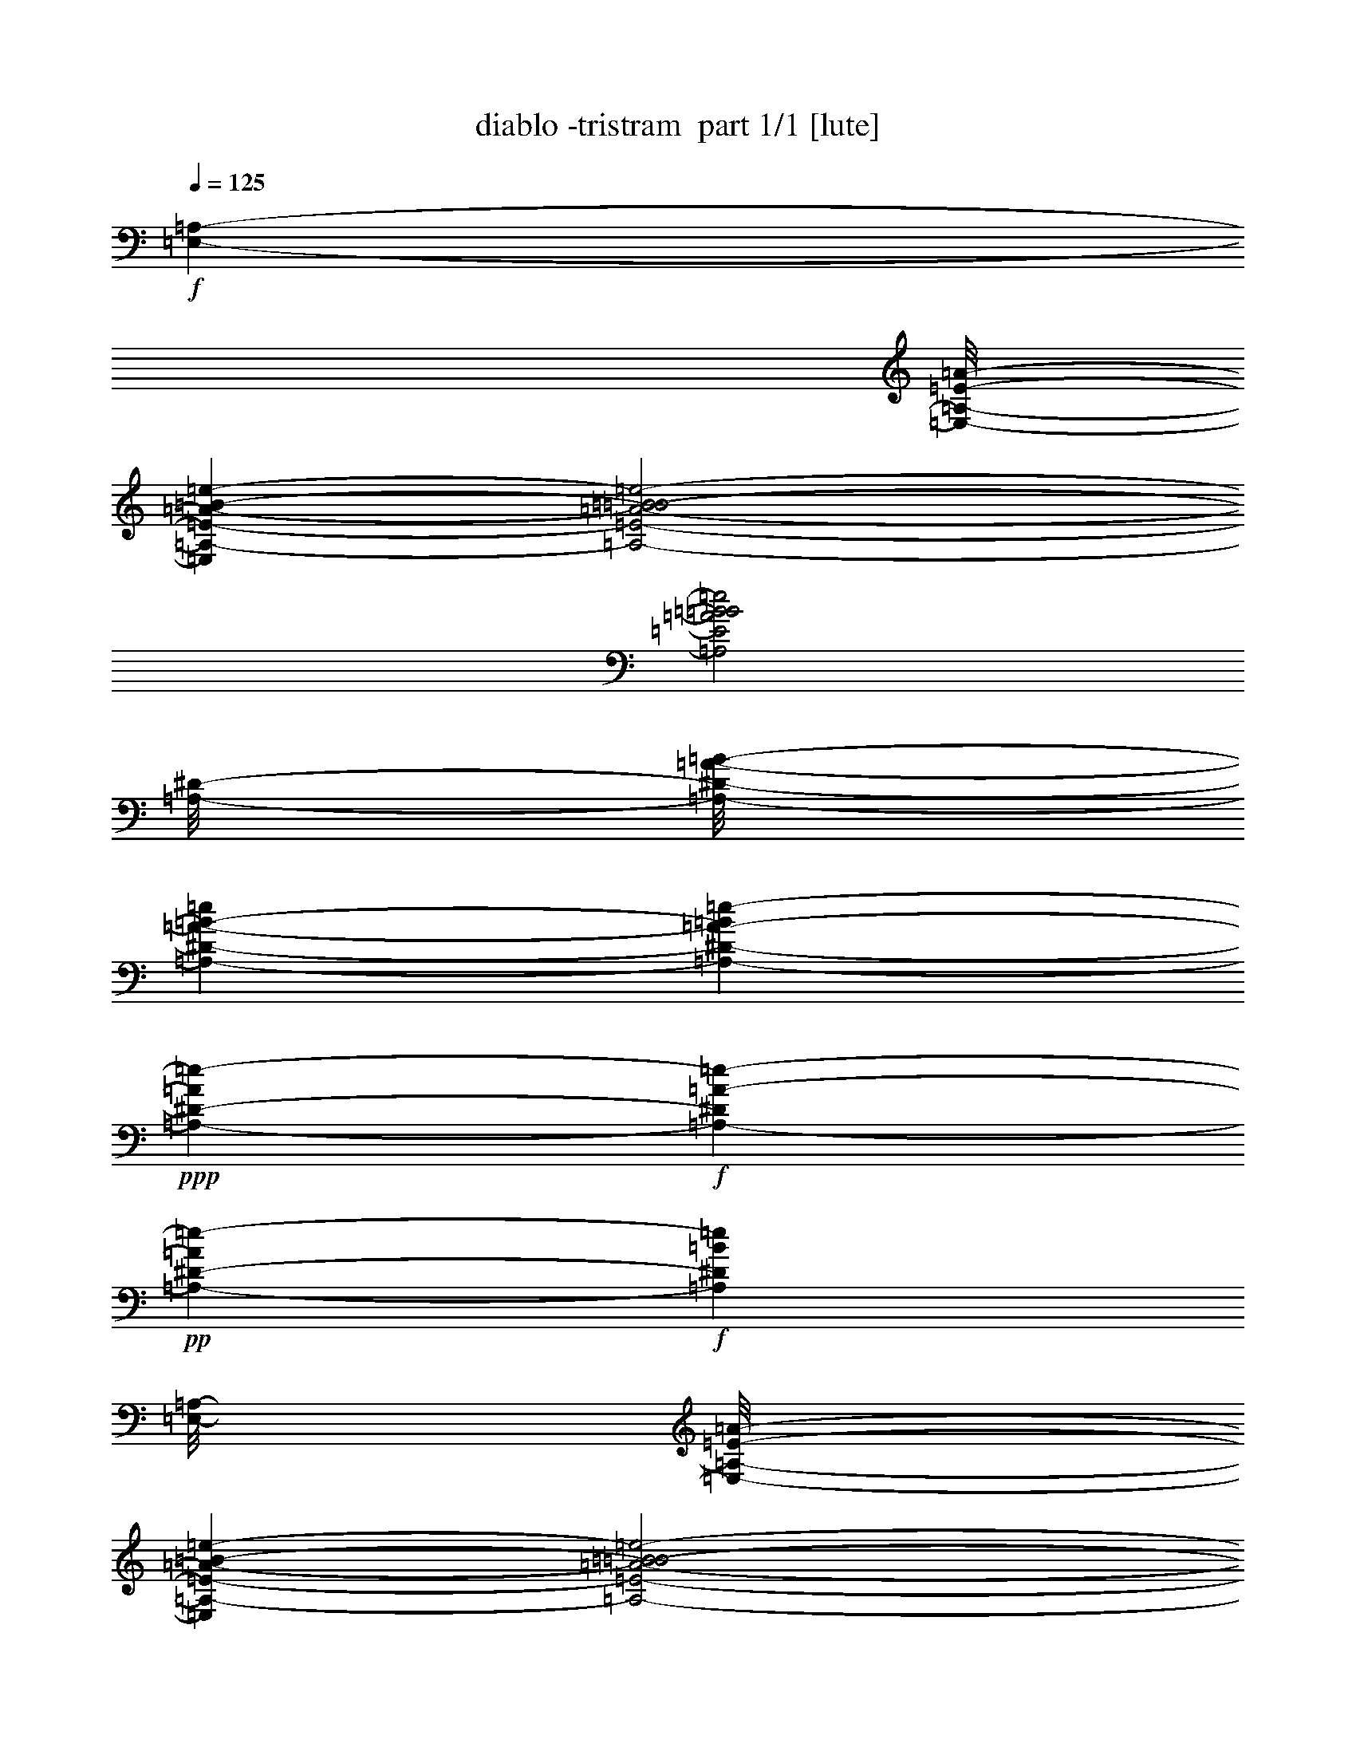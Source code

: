 % Produced with Bruzo's Transcoding Environment 2.0 alpha 
% Transcribed by Bruzo 

X:1
T: diablo -tristram  part 1/1 [lute]
Z: Transcribed with BruTE 57
L: 1/4
Q: 125
K: C
+f+
[=E,889/8000-=A,889/8000-]
[=A1/8-=E1/8-=E,1/8-=A,1/8-]
[=e1431/500-=B1431/500-=E,1431/500=A,1431/500-=E1431/500-=A1431/500-]
[=e2/1-=B2/1-=A,2/1-=E2/1-=A2/1-=B2/1-]
[=e2/1=B2/1=A,2/1=E2/1=A2/1=B2/1]
[^D1/8-=A,1/8-]
[=B1/8-=A1/8-=A,1/8-^D1/8-]
[=e83/25=A,83/25-^D83/25-=A83/25-=B83/25-]
[=e431/1600-=A,431/1600-^D431/1600-=A431/1600-=B431/1600]
+ppp+
[=A,1293/4000-^D1293/4000-=A1293/4000=e1293/4000-]
+f+
[=A2371/8000-=A,2371/8000-^D2371/8000=e2371/8000-]
+pp+
[^D889/500-=A,889/500-=A889/500=e889/500-]
+f+
[=B7001/8000=A,7001/8000^D7001/8000=e7001/8000]
[=A,1/8-=E,1/8-]
[=A1/8-=E1/8-=E,1/8-=A,1/8-]
[=e22897/8000-=B22897/8000-=E,22897/8000=A,22897/8000-=E22897/8000-=A22897/8000-]
[=e2/1-=B2/1-=A,2/1-=E2/1-=A2/1-=B2/1-]
[=e2/1=B2/1=A,2/1=E2/1=A2/1=B2/1]
[=B1/8-=e1/8-]
[=A1/8-=B1/8-=e1/8-]
[=A,26559/8000-^D26559/8000-=A26559/8000-=B26559/8000-=e26559/8000]
[=f889/250=A,889/250^D889/250=A889/250=B889/250]
[=F667/4000-=A667/4000-=A,667/4000-]
[=e5423/1600-=d5423/1600=A,5423/1600-=F5423/1600-=A5423/1600-]
[=d889/250=A,889/250-=F889/250=A889/250=e889/250]
[=d1/8-^A1/8-=A,1/8-]
[^a3431/1000-=e3431/1000-=A,3431/1000-^A3431/1000-=d3431/1000]
[=G14169/4000=A,14169/4000^A14169/4000=e14169/4000^a14169/4000]
[=E1/8-=A,1/8-]
[=d1/8-=A1/8-=A,1/8-=E1/8-]
[=e23007/8000-=A,23007/8000-=E23007/8000-=A23007/8000-=d23007/8000-]
[=e2/1-=A,2/1-=E2/1-=A2/1-=d2/1-]
[=e2/1=A,2/1=E2/1=A2/1=d2/1]
[=e1/8-^a1/8-]
[^A27449/8000=d27449/8000-=e27449/8000-^a27449/8000-]
[=E889/500=d889/500-=e889/500-^a889/500-]
[=F889/500=d889/500=e889/500^a889/500]
[=A,1/8-=E,1/8-]
[=A611/4000-=B611/4000-=E611/4000-=E,611/4000-=A,611/4000-]
[=e19233/8000=E,19233/8000=A,19233/8000=E19233/8000-=A19233/8000=B19233/8000]
+pp+
[=G6993/8000=B6993/8000=e6993/8000=g6993/8000=b6993/8000=E6993/8000-]
[=d1793/2000^f1793/2000=b1793/2000=E,1793/2000-=A,1793/2000-=E1793/2000-]
+f+
[=e21277/8000=g21277/8000=b21277/8000=E,21277/8000-=A,21277/8000=E21277/8000]
[^D1333/8000-=A1333/8000-=A,1333/8000-=E,1333/8000-]
[=e5423/1600=B5423/1600-=E,5423/1600-=A,5423/1600-^D5423/1600-=A5423/1600-]
[=e2371/8000-=E,2371/8000-=A,2371/8000-^D2371/8000-=A2371/8000-=B2371/8000]
[=B237/800-=E,237/800-=A,237/800-^D237/800-=A237/800=e237/800-]
[=A2371/8000-=E,2371/8000-=A,2371/8000-^D2371/8000=B2371/8000-=e2371/8000-]
+pp+
[^D849/320=E,849/320-=A,849/320=A849/320=B849/320=e849/320]
+f+
[^D1/8-=A,1/8-=E,1/8-]
[^d1/8-=A1/8-=E,1/8-=A,1/8-^D1/8-]
[=e22897/8000-=E,22897/8000-=A,22897/8000-^D22897/8000-=A22897/8000-^d22897/8000-]
[=e2/1-=E,2/1-=A,2/1-^D2/1-=A2/1-^d2/1-]
[=e2/1=E,2/1-=A,2/1^D2/1=A2/1^d2/1]
[=A1/8-=A,1/8-=E,1/8-]
[^f1/8-^d1/8-=E,1/8-=A,1/8-=A1/8-]
[=c'719/250-=E,719/250-=A,719/250-=A719/250-^d719/250-^f719/250-]
[=c'2/1-=E,2/1-=A,2/1-=A2/1-^d2/1-^f2/1-]
[=c'2/1=E,2/1-=A,2/1=A2/1^d2/1^f2/1]
[=F889/2000-=f889/2000-=E,889/2000-]
[=A889/2000-=E,889/2000-=F889/2000-=f889/2000]
[=B889/2000-=e889/2000-=E,889/2000-=F889/2000-=A889/2000]
[=A889/2000-=E,889/2000-=F889/2000-=B889/2000=e889/2000]
[=B889/2000-=e889/2000-=E,889/2000-=F889/2000-=A889/2000]
[=A889/2000-=E,889/2000-=F889/2000-=B889/2000=e889/2000]
[=B889/2000-=e889/2000-=E,889/2000-=F889/2000-=A889/2000]
[=A889/2000-=E,889/2000-=F889/2000=B889/2000-=e889/2000]
[=F889/2000-=f889/2000-=E,889/2000-=A889/2000=B889/2000-]
[=A889/2000-=E,889/2000-=F889/2000-=B889/2000=f889/2000]
[=B889/2000-=e889/2000-=E,889/2000-=F889/2000-=A889/2000]
[=A889/2000-=E,889/2000-=F889/2000-=B889/2000=e889/2000]
[=B889/2000-=e889/2000-=E,889/2000-=F889/2000-=A889/2000]
[=A889/2000-=E,889/2000-=F889/2000-=B889/2000=e889/2000]
[=B889/2000-=e889/2000=E,889/2000-=F889/2000=A889/2000-]
[=F889/2000=f889/2000=E,889/2000-=A889/2000-=B889/2000-]
[^F889/2000-^f889/2000-=E,889/2000-=A889/2000=B889/2000-]
[^A889/2000-=E,889/2000-^F889/2000-=B889/2000^f889/2000]
[=B889/2000-=e889/2000-=E,889/2000-^F889/2000-^A889/2000]
[^A3557/8000-=E,3557/8000-^F3557/8000-=B3557/8000=e3557/8000]
[=B889/2000-=e889/2000-=E,889/2000-^F889/2000-^A889/2000]
[^A889/2000-=E,889/2000-^F889/2000-=B889/2000=e889/2000]
[=B889/2000-=e889/2000-=E,889/2000-^F889/2000-^A889/2000]
[^A889/2000-=E,889/2000-^F889/2000=B889/2000-=e889/2000]
[^F889/2000-^f889/2000-=E,889/2000-^A889/2000=B889/2000-]
[^A889/2000-=E,889/2000-^F889/2000-=B889/2000^f889/2000]
[=B889/2000-=e889/2000-=E,889/2000-^F889/2000-^A889/2000]
[^A889/2000-=E,889/2000-^F889/2000-=B889/2000=e889/2000]
[=B889/2000-=e889/2000-=E,889/2000-^F889/2000-^A889/2000]
[^A889/2000-=E,889/2000-^F889/2000-=B889/2000=e889/2000]
[=B889/2000-=e889/2000=E,889/2000-^F889/2000^A889/2000-]
[^F889/2000^f889/2000=E,889/2000-^A889/2000-=B889/2000-]
[=F889/2000-=f889/2000-=E,889/2000-^A889/2000=B889/2000-]
[=A889/2000-=E,889/2000-=F889/2000-=B889/2000=f889/2000]
[=B889/2000-=e889/2000-=E,889/2000-=F889/2000-=A889/2000]
[=A889/2000-=E,889/2000-=F889/2000-=B889/2000=e889/2000]
[=B889/2000-=e889/2000-=E,889/2000-=F889/2000-=A889/2000]
[=A889/2000-=E,889/2000-=F889/2000-=B889/2000=e889/2000]
[=B889/2000-=e889/2000-=E,889/2000-=F889/2000-=A889/2000]
[=A889/2000-=E,889/2000-=F889/2000=B889/2000-=e889/2000]
[=F889/2000-=f889/2000-=E,889/2000-=A889/2000=B889/2000-]
[=A889/2000-=E,889/2000-=F889/2000-=B889/2000=f889/2000]
[=B889/2000-=e889/2000-=E,889/2000-=F889/2000-=A889/2000]
[=A3557/8000-=E,3557/8000-=F3557/8000-=B3557/8000=e3557/8000]
[=B889/2000-=e889/2000-=E,889/2000-=F889/2000-=A889/2000]
[=A889/2000-=E,889/2000-=F889/2000-=B889/2000=e889/2000]
[=B889/2000-=e889/2000=E,889/2000-=F889/2000=A889/2000-]
[=F889/2000=f889/2000=E,889/2000-=A889/2000-=B889/2000-]
[^F889/2000-^f889/2000-=E,889/2000-=A889/2000=B889/2000-]
[^A889/2000-=E,889/2000-^F889/2000-=B889/2000^f889/2000]
[=B889/2000-=e889/2000-=E,889/2000-^F889/2000-^A889/2000]
[^A889/2000-=E,889/2000-^F889/2000-=B889/2000=e889/2000]
[=B889/2000-=e889/2000-=E,889/2000-^F889/2000-^A889/2000]
[^A889/2000-=E,889/2000-^F889/2000-=B889/2000=e889/2000]
[=B889/2000-=e889/2000-=E,889/2000-^F889/2000-^A889/2000]
[^A889/2000-=E,889/2000-^F889/2000-=B889/2000-=e889/2000-]
+fff+
[^A,889/2000-=E,889/2000-^F889/2000-^A889/2000=B889/2000-=e889/2000-]
+f+
[^A889/2000-=E,889/2000-^A,889/2000-^F889/2000-=B889/2000=e889/2000]
[=B889/2000-=e889/2000-=E,889/2000-^A,889/2000-^F889/2000-^A889/2000]
[^A889/2000-=E,889/2000^A,889/2000-^F889/2000-=B889/2000=e889/2000]
+fff+
[^F,889/2000-=B889/2000-=e889/2000-^A,889/2000-^F889/2000-^A889/2000]
+f+
[^A889/2000-^F,889/2000-^A,889/2000-^F889/2000-=B889/2000=e889/2000]
[=B889/2000-=e889/2000-^F,889/2000-^A,889/2000-^F889/2000-^A889/2000]
[^A889/2000-^F,889/2000^A,889/2000-^F889/2000=B889/2000-=e889/2000]
+fff+
[=F,889/2000-=F889/2000-=f889/2000-^A,889/2000-^A889/2000=B889/2000-]
+f+
[=A889/2000-=F,889/2000-^A,889/2000-=F889/2000-=B889/2000=f889/2000]
[=B3557/8000-=e3557/8000-=F,3557/8000-^A,3557/8000-=F3557/8000-=A3557/8000]
[=A889/2000-=F,889/2000-^A,889/2000-=F889/2000-=B889/2000=e889/2000]
[=B889/2000-=e889/2000-=F,889/2000-^A,889/2000-=F889/2000-=A889/2000]
[=A889/2000-=F,889/2000-^A,889/2000-=F889/2000-=B889/2000=e889/2000]
[=B889/2000-=e889/2000-=F,889/2000-^A,889/2000-=F889/2000-=A889/2000]
[=A889/2000-=F,889/2000^A,889/2000-=F889/2000=B889/2000-=e889/2000]
[=F,889/2000-=F889/2000-=f889/2000-^A,889/2000-=A889/2000=B889/2000-]
[=A889/2000-=F,889/2000-^A,889/2000-=F889/2000-=B889/2000=f889/2000]
[=B889/2000-=e889/2000-=F,889/2000-^A,889/2000-=F889/2000-=A889/2000]
[=A889/2000-=F,889/2000-^A,889/2000-=F889/2000-=B889/2000=e889/2000]
[=B889/2000-=e889/2000-=F,889/2000-^A,889/2000-=F889/2000-=A889/2000]
[=A889/2000-=F,889/2000-^A,889/2000-=F889/2000-=B889/2000=e889/2000]
[=B889/2000-=e889/2000=F,889/2000^A,889/2000-=F889/2000=A889/2000-]
[=F,889/2000=F889/2000=f889/2000^A,889/2000-=A889/2000-=B889/2000-]
[^F,889/2000-^F889/2000-^f889/2000-^A,889/2000-=A889/2000=B889/2000-]
[^A889/2000-^F,889/2000-^A,889/2000-^F889/2000-=B889/2000^f889/2000]
[=B889/2000-=e889/2000-^F,889/2000-^A,889/2000-^F889/2000-^A889/2000]
[^A889/2000-^F,889/2000-^A,889/2000-^F889/2000-=B889/2000=e889/2000]
[=B889/2000-=e889/2000-^F,889/2000-^A,889/2000-^F889/2000-^A889/2000]
[^A889/2000-^F,889/2000-^A,889/2000-^F889/2000-=B889/2000=e889/2000]
[=B889/2000-=e889/2000-^F,889/2000-^A,889/2000-^F889/2000-^A889/2000]
[^A889/2000-^F,889/2000^A,889/2000-^F889/2000=B889/2000-=e889/2000]
[^F,889/2000-^F889/2000-^f889/2000-^A,889/2000-^A889/2000=B889/2000-]
[^A889/2000-^F,889/2000-^A,889/2000-^F889/2000-=B889/2000^f889/2000]
[=B3557/8000-=e3557/8000-^F,3557/8000-^A,3557/8000-^F3557/8000-^A3557/8000]
[^A889/2000-^F,889/2000-^A,889/2000-^F889/2000-=B889/2000=e889/2000]
[=B889/2000-=e889/2000-^F,889/2000-^A,889/2000-^F889/2000-^A889/2000]
[^A889/2000-^F,889/2000-^A,889/2000-^F889/2000-=B889/2000=e889/2000]
[=B889/2000-=e889/2000^F,889/2000-^A,889/2000-^F889/2000^A889/2000-]
[^F889/2000^f889/2000^F,889/2000-^A,889/2000-^A889/2000-=B889/2000-]
[=F889/2000-=f889/2000-^F,889/2000-^A,889/2000-^A889/2000=B889/2000-]
[=A889/2000-^F,889/2000-^A,889/2000-=F889/2000-=B889/2000=f889/2000]
[=B889/2000-=e889/2000-^F,889/2000-^A,889/2000-=F889/2000-=A889/2000]
[=A889/2000-^F,889/2000-^A,889/2000-=F889/2000-=B889/2000=e889/2000]
[=B889/2000-=e889/2000-^F,889/2000-^A,889/2000-=F889/2000-=A889/2000]
[=A889/2000-^F,889/2000-^A,889/2000-=F889/2000-=B889/2000=e889/2000]
[=B889/2000-=e889/2000-^F,889/2000-^A,889/2000-=F889/2000-=A889/2000]
[=A889/2000-^F,889/2000-^A,889/2000-=F889/2000=B889/2000-=e889/2000]
[=F889/2000-=f889/2000-^F,889/2000-^A,889/2000-=A889/2000=B889/2000-]
[=A889/2000-^F,889/2000-^A,889/2000-=F889/2000-=B889/2000=f889/2000]
[=B889/2000-=e889/2000-^F,889/2000-^A,889/2000-=F889/2000-=A889/2000]
[=A889/2000-^F,889/2000-^A,889/2000-=F889/2000-=B889/2000=e889/2000]
[=B889/2000-=e889/2000-^F,889/2000-^A,889/2000-=F889/2000-=A889/2000]
[=A889/2000-^F,889/2000-^A,889/2000-=F889/2000-=B889/2000=e889/2000]
[=B889/2000-=e889/2000^F,889/2000-^A,889/2000-=F889/2000=A889/2000-]
[=F889/2000=f889/2000-^F,889/2000-^A,889/2000-=A889/2000-=B889/2000-]
+fff+
[^F889/2000-^F,889/2000-^A,889/2000-=A889/2000=B889/2000-=f889/2000-]
+f+
[^A3557/8000-^F,3557/8000-^A,3557/8000-^F3557/8000-=B3557/8000-=f3557/8000]
[=e889/2000-^F,889/2000-^A,889/2000-^F889/2000-^A889/2000-=B889/2000]
[=B889/2000-^F,889/2000-^A,889/2000-^F889/2000^A889/2000-=e889/2000-]
+fff+
[=E889/2000-^F,889/2000-^A,889/2000-^A889/2000=B889/2000-=e889/2000-]
+f+
[^A889/2000-^F,889/2000-^A,889/2000-=E889/2000-=B889/2000-=e889/2000]
+pp+
[=e889/2000-^F,889/2000-^A,889/2000-=E889/2000-^A889/2000-=B889/2000]
+f+
[=B889/2000^F,889/2000-^A,889/2000-=E889/2000^A889/2000=e889/2000]
+fff+
[^A1/8-=D1/8-^F,1/8-^A,1/8-]
+f+
[=e1653/1000-=d1653/1000-^F,1653/1000-^A,1653/1000=D1653/1000-^A1653/1000-]
+fff+
[^C889/500^F,889/500-=D889/500-^A889/500-=d889/500-=e889/500-]
[=B,889/2000-^F,889/2000-=D889/2000-^A889/2000=d889/2000-=e889/2000-]
+f+
[=B889/2000-^F,889/2000-=B,889/2000-=D889/2000-=d889/2000=e889/2000-]
[=d889/2000-^F,889/2000-=B,889/2000-=D889/2000-=B889/2000-=e889/2000]
[^f889/2000-^F,889/2000-=B,889/2000=D889/2000-=B889/2000-=d889/2000-]
+fff+
[^C889/2000-^F,889/2000-=D889/2000-=B889/2000-=d889/2000-^f889/2000]
+f+
[=e889/2000-^F,889/2000-^C889/2000-=D889/2000-=B889/2000-=d889/2000]
[=d889/2000-^F,889/2000-^C889/2000-=D889/2000-=B889/2000=e889/2000-]
[=B889/2000-^F,889/2000-^C889/2000-=D889/2000=d889/2000-=e889/2000-]
+fff+
[=D889/2000-^F,889/2000-^C889/2000-=B889/2000=d889/2000-=e889/2000-]
+f+
[=B3557/8000-^F,3557/8000-^C3557/8000-=D3557/8000-=d3557/8000=e3557/8000-]
[=d889/2000-^F,889/2000-^C889/2000-=D889/2000-=B889/2000=e889/2000-]
[=B889/2000-^F,889/2000-^C889/2000-=D889/2000=d889/2000-=e889/2000-]
+fff+
[^F889/2000-^F,889/2000-^C889/2000-=B889/2000-=d889/2000-=e889/2000]
+f+
[=e889/2000-^F,889/2000-^C889/2000-^F889/2000-=B889/2000-=d889/2000]
[=d889/2000-^F,889/2000-^C889/2000-^F889/2000-=B889/2000=e889/2000-]
[=B889/2000-^F,889/2000-^C889/2000-^F889/2000=d889/2000-=e889/2000]
+fff+
[=F889/2000-=f889/2000-^F,889/2000-^C889/2000-=B889/2000=d889/2000-]
+f+
[=A889/2000-^F,889/2000-^C889/2000-=F889/2000-=d889/2000=f889/2000-]
[=d889/2000-^F,889/2000-^C889/2000-=F889/2000-=A889/2000-=f889/2000]
[=e889/2000-^F,889/2000-^C889/2000-=F889/2000-=A889/2000-=d889/2000]
[=d889/2000-^F,889/2000-^C889/2000-=F889/2000-=A889/2000-=e889/2000]
[=e889/2000^F,889/2000-^C889/2000-=F889/2000=A889/2000-=d889/2000-]
[=F889/2000=f889/2000-^F,889/2000-^C889/2000-=A889/2000=d889/2000-]
[=A889/2000-^F,889/2000-^C889/2000-=d889/2000-=f889/2000]
[=F889/2000-=f889/2000^F,889/2000-^C889/2000-=A889/2000=d889/2000-]
+mp+
[=A889/2000-=e889/2000-^F,889/2000-^C889/2000-=F889/2000-=d889/2000]
+f+
[=d889/2000-^F,889/2000-^C889/2000-=F889/2000-=A889/2000-=e889/2000]
[=e889/2000-^F,889/2000-^C889/2000-=F889/2000-=A889/2000-=d889/2000]
[=d889/2000-^F,889/2000-^C889/2000-=F889/2000-=A889/2000-=e889/2000]
[=e889/2000^F,889/2000-^C889/2000-=F889/2000=A889/2000-=d889/2000-]
[=F889/2000=f889/2000-^F,889/2000-^C889/2000-=A889/2000=d889/2000-]
[=A889/2000-^F,889/2000-^C889/2000=d889/2000-=f889/2000-]
+fff+
[=B,3557/8000-^F,3557/8000-=A3557/8000=d3557/8000-=f3557/8000-]
+f+
[=B889/2000-^F,889/2000-=B,889/2000-=d889/2000=f889/2000-]
[=d889/2000-^F,889/2000-=B,889/2000-=B889/2000-=f889/2000]
[^f889/2000-^F,889/2000-=B,889/2000=B889/2000-=d889/2000-]
+fff+
[^C889/2000-^F,889/2000-=B889/2000-=d889/2000-^f889/2000]
+f+
[=e889/2000-^F,889/2000-^C889/2000-=B889/2000-=d889/2000]
[=d889/2000-^F,889/2000-^C889/2000-=B889/2000=e889/2000-]
[=B889/2000-^F,889/2000-^C889/2000-=d889/2000-=e889/2000-]
+fff+
[=D889/2000-^F,889/2000-^C889/2000-=B889/2000=d889/2000-=e889/2000-]
+f+
[=B889/2000-^F,889/2000-^C889/2000-=D889/2000-=d889/2000=e889/2000-]
[=d889/2000-^F,889/2000-^C889/2000-=D889/2000-=B889/2000=e889/2000-]
[=B889/2000-^F,889/2000^C889/2000-=D889/2000-=d889/2000-=e889/2000-]
+fff+
[^F,889/2000-^C889/2000-=D889/2000-=B889/2000-=d889/2000-=e889/2000]
+f+
[=e889/2000-^F,889/2000-^C889/2000-=D889/2000-=B889/2000-=d889/2000]
[=d889/2000-^F,889/2000-^C889/2000-=D889/2000-=B889/2000=e889/2000-]
[=B889/2000-^F,889/2000^C889/2000-=D889/2000=d889/2000-=e889/2000]
+fff+
[=F,889/2000=F889/2000-=f889/2000-^C889/2000-=B889/2000=d889/2000-]
+f+
[=A889/2000-^C889/2000-=F889/2000-=d889/2000=f889/2000-]
[=d889/2000-^C889/2000-=F889/2000-=A889/2000-=f889/2000]
[=e889/2000-^C889/2000-=F889/2000-=A889/2000-=d889/2000]
[=d889/2000-^C889/2000-=F889/2000-=A889/2000-=e889/2000]
[=e889/2000^C889/2000-=F889/2000=A889/2000-=d889/2000-]
+mp+
[=F889/2000-=f889/2000-^C889/2000-=A889/2000=d889/2000-]
+f+
[=A889/2000-^C889/2000-=F889/2000=d889/2000-=f889/2000]
[=F3557/8000-=f3557/8000^C3557/8000-=A3557/8000=d3557/8000-]
+mp+
[=A889/2000-=e889/2000-^C889/2000-=F889/2000-=d889/2000]
+f+
[=d889/2000-^C889/2000-=F889/2000-=A889/2000-=e889/2000]
[=e889/2000-^C889/2000-=F889/2000-=A889/2000-=d889/2000]
[=d889/2000-^C889/2000-=F889/2000-=A889/2000-=e889/2000]
[=e889/2000^C889/2000-=F889/2000-=A889/2000-=d889/2000-]
+mp+
[=f889/2000-^C889/2000-=F889/2000-=A889/2000=d889/2000-]
+f+
[=A889/2000-^C889/2000=F889/2000-=d889/2000-=f889/2000-]
+fff+
[=A,889/2000-=F889/2000-=A889/2000-=d889/2000-=f889/2000]
+f+
[=e889/2000-=A,889/2000-=F889/2000-=A889/2000-=d889/2000]
[=B889/2000=A,889/2000-=F889/2000-=A889/2000-=e889/2000-]
+mp+
[=c889/2000-=A,889/2000=F889/2000-=A889/2000-=e889/2000-]
+fff+
[=B,889/2000-=F889/2000-=A889/2000-=c889/2000-=e889/2000]
+f+
[=e889/2000-=B,889/2000-=F889/2000-=A889/2000-=c889/2000]
[=B889/2000=B,889/2000-=F889/2000-=A889/2000-=e889/2000-]
+mp+
[=c889/2000-=B,889/2000=F889/2000-=A889/2000-=e889/2000-]
+fff+
[=C889/2000-=F889/2000-=A889/2000-=c889/2000-=e889/2000]
+f+
[=e889/2000-=C889/2000-=F889/2000-=A889/2000-=c889/2000]
[=B889/2000-=C889/2000-=F889/2000-=A889/2000-=e889/2000]
[=e889/2000-=C889/2000-=F889/2000=A889/2000-=B889/2000-]
+fff+
[=E889/2000-=C889/2000-=A889/2000=B889/2000-=e889/2000-]
+f+
[=A889/2000-=C889/2000-=E889/2000-=B889/2000-=e889/2000]
[=e889/2000-=C889/2000-=E889/2000-=A889/2000-=B889/2000]
[=B889/2000-=C889/2000-=E889/2000=A889/2000-=e889/2000-]
+fff+
[^D3557/8000-=C3557/8000-=A3557/8000=B3557/8000-=e3557/8000-]
+f+
[=A3527/8000-=C3527/8000-^D3527/8000-=B3527/8000=e3527/8000-]
+ppp+
[=C717/1600-^D717/1600-=A717/1600-=e717/1600]
+f+
[^f889/2000-=C889/2000-^D889/2000=A889/2000-]
+fff+
[^F889/2000-=C889/2000-=A889/2000^f889/2000-]
+f+
[=c889/2000-=C889/2000-^F889/2000-^f889/2000-]
[^d889/2000-=C889/2000-^F889/2000-=c889/2000-^f889/2000]
[=a889/2000-=C889/2000-^F889/2000=c889/2000-^d889/2000-]
+fff+
[^G889/2000-=C889/2000-=c889/2000^d889/2000-=a889/2000-]
+f+
[=d889/2000-=C889/2000-^G889/2000-^d889/2000=a889/2000-]
[=f889/2000-=C889/2000-^G889/2000-=d889/2000-=a889/2000]
[=b889/2000-=C889/2000-^G889/2000=d889/2000-=f889/2000-]
+fff+
[=c889/2000-=C889/2000-=d889/2000=f889/2000-=b889/2000-]
+f+
[^f889/2000-=C889/2000-=c889/2000-=f889/2000-=b889/2000]
[^d889/2000-=C889/2000-=c889/2000-=f889/2000^f889/2000-]
[=a889/2000-=C889/2000-=c889/2000-^d889/2000-^f889/2000-]
+fff+
[=E,889/500-=C889/500-=c889/500-^d889/500^f889/500=a889/500]
+f+
[=g1/8-=b1/8-=E,1/8-=C1/8-=c1/8-]
[=e6557/4000=E,6557/4000-=C6557/4000-=c6557/4000-=g6557/4000=b6557/4000]
[=b1/8-=g1/8=E,1/8-=C1/8-=c1/8-]
[=e1/8=E,1/8-=C1/8-=c1/8-=b1/8]
+ppp+
[=E,2467/1600-=C2467/1600-=c2467/1600-]
+f+
[^f1/8-=d1/8-=E,1/8-=C1/8-=c1/8-]
[=b1653/1000=E,1653/1000-=C1653/1000-=c1653/1000-=d1653/1000^f1653/1000]
[=b1/8-=g1/8-=E,1/8-=C1/8-=c1/8-]
[=e16673/8000-=E,16673/8000-=C16673/8000-=c16673/8000-=g16673/8000-=b16673/8000-]
[=e2/1-=E,2/1-=C2/1-=c2/1-=g2/1-=b2/1-]
[=e2/1=E,2/1-=C2/1=c2/1=g2/1=b2/1]
[=g889/4000-=c889/4000-=E,889/4000-]
[=A1/8-=E,1/8-=c1/8-=g1/8-]
[=E1/8-=E,1/8-=A1/8-=c1/8-=g1/8-]
[=A,1723/4000=E,1723/4000=E1723/4000=A1723/4000=c1723/4000=g1723/4000]
[=A,1333/8000-=E1333/8000-=E,1333/8000-]
[=c1/8-=A1/8-=E,1/8-=A,1/8-=E1/8-]
[=g5613/2000-=E,5613/2000-=A,5613/2000-=E5613/2000-=A5613/2000-=c5613/2000-]
[=g2/1-=E,2/1-=A,2/1-=E2/1-=A2/1-=c2/1-]
[=g2/1=E,2/1-=A,2/1=E2/1=A2/1=c2/1]
[=A,1/8-^F1/8-=E,1/8-]
[=d1/8-=B1/8-=E,1/8-=A,1/8-^F1/8-]
[^f22897/8000-=E,22897/8000-=A,22897/8000-^F22897/8000-=B22897/8000-=d22897/8000-]
[^f2/1-=E,2/1-=A,2/1-^F2/1-=B2/1-=d2/1-]
[^f2/1=E,2/1=A,2/1^F2/1=B2/1=d2/1]
[=A,1/8-=E,1/8-]
[=A1/8-=E1/8-=E,1/8-=A,1/8-]
[=g22897/8000-=c22897/8000-=E,22897/8000=A,22897/8000-=E22897/8000-=A22897/8000-]
[=g2/1-=c2/1-=A,2/1-=E2/1-=A2/1-=c2/1-]
[=g2/1=c2/1=A,2/1=E2/1=A2/1=c2/1]
[^F1/8-=A,1/8-=E,1/8-]
[=d1/8-=B1/8-=E,1/8-=A,1/8-^F1/8-]
[^f23007/8000-=E,23007/8000-=A,23007/8000-^F23007/8000-=B23007/8000-=d23007/8000-]
[^f2/1-=E,2/1-=A,2/1-^F2/1-=B2/1-=d2/1-]
[^f2/1=E,2/1-=A,2/1^F2/1=B2/1=d2/1]
[=A1/8-=F1/8-=E,1/8-]
[=e23897/8000-=c23897/8000-=E,23897/8000-=F23897/8000-=A23897/8000-]
[=e2/1-=c2/1-=E,2/1-=F2/1-=A2/1-=c2/1-]
[=e2/1=c2/1=E,2/1=F2/1=A2/1=c2/1]
[=C1333/8000-=E1333/8000-=G,1333/8000-]
[=B1/8-=G1/8-=G,1/8-=C1/8-=E1/8-]
[=e22077/8000-=G,22077/8000-=C22077/8000-=E22077/8000-=G22077/8000-=B22077/8000-]
[=e2/1-=G,2/1-=C2/1-=E2/1-=G2/1-=B2/1-]
[=e2/1=G,2/1=C2/1=E2/1=G2/1=B2/1]
z25383/8000
z2/1
z2/1
[=B,889/1000]
[=E,889/4000]
[=E,889/4000]
[=E,889/4000]
[=E,889/4000]
[=E,889/4000]
[=E,1779/8000]
[=E,889/4000]
[=E,889/4000]
[=E,889/4000]
[=E,889/4000]
[=E,889/4000]
[=E,889/4000-]
[=e889/500=g889/500=b889/500=E,889/500-]
[=d14113/8000^f14113/8000=b14113/8000=E,14113/8000]
[=A,1/8-=E,1/8-]
[=A1/8-=E1/8-=E,1/8-=A,1/8-]
[=g719/250-=c719/250-=E,719/250=A,719/250-=E719/250-=A719/250-]
[=g2/1-=c2/1-=A,2/1-=E2/1-=A2/1-=c2/1-]
[=g2/1=c2/1=A,2/1=E2/1=A2/1=c2/1]
[^F1/8-=A,1/8-]
[=d2987/1000-^f2987/1000-=B2987/1000-=A,2987/1000-^F2987/1000-]
[=d2/1-^f2/1-=B2/1-=A,2/1-^F2/1-=B2/1-]
[=d2/1^f2/1=B2/1=A,2/1^F2/1=B2/1]
[=A,667/4000-=E667/4000-=E,667/4000-]
[=c1/8-=A1/8-=E,1/8-=A,1/8-=E1/8-]
[=g5613/2000-=E,5613/2000-=A,5613/2000-=E5613/2000-=A5613/2000-=c5613/2000-]
[=g2/1-=E,2/1-=A,2/1-=E2/1-=A2/1-=c2/1-]
[=g2/1=E,2/1=A,2/1=E2/1=A2/1=c2/1]
[^F1/8-=A,1/8-]
[=d1/8-=B1/8-=A,1/8-^F1/8-]
[^f719/250-=A,719/250-^F719/250-=B719/250-=d719/250-]
[^f2/1-=A,2/1-^F2/1-=B2/1-=d2/1-]
[^f2/1=A,2/1^F2/1=B2/1=d2/1]
[=A1/8-=F1/8-]
[=e1653/1000-=c1653/1000-=F1653/1000=A1653/1000-]
[=E2371/8000=A2371/8000-=c2371/8000-=e2371/8000-]
+mp+
[=F237/800-=A237/800=c237/800-=e237/800-]
+f+
[=G2371/8000=F2371/8000-=c2371/8000-=e2371/8000-]
[=A2371/8000-=F2371/8000-=c2371/8000=e2371/8000-]
[=B237/800=F237/800-=A237/800-=e237/800-]
[=c2371/8000=F2371/8000-=A2371/8000-=e2371/8000-]
[=d2371/8000-=F2371/8000-=A2371/8000-=e2371/8000]
[=e237/800=F237/800-=A237/800-=d237/800-]
[=f2371/8000=F2371/8000-=A2371/8000-=d2371/8000-]
[=g889/2000=F889/2000-=A889/2000-=d889/2000-]
[=a889/1000=F889/1000-=A889/1000-=d889/1000-]
[=g10557/8000=F10557/8000=A10557/8000=d10557/8000]
[=C1/8-=G,1/8-]
[=G1/8-=E1/8-=G,1/8-=C1/8-]
[=B22897/8000-=e22897/8000-=G,22897/8000-=C22897/8000-=E22897/8000-=G22897/8000-]
[=B2/1-=e2/1-=G,2/1-=C2/1-=E2/1-=G2/1-]
[=B2/1=e2/1=G,2/1=C2/1=E2/1=G2/1]
[=F1/8-=A,1/8-]
[=A1/8-=c1/8-=A,1/8-=F1/8-]
[=e719/250-=A,719/250-=F719/250-=A719/250-=c719/250-]
[=e2/1-=A,2/1-=F2/1-=A2/1-=c2/1-]
[=e2/1=A,2/1=F2/1=A2/1=c2/1]
+fff+
[=B,889/1000]
+f+
[=B,889/1000]
[=E,889/500]
[=A,889/2000-]
[=A889/2000-=A,889/2000-]
[=c889/2000-=A,889/2000-=A889/2000-]
[=E889/2000-=e889/2000-=A,889/2000-=A889/2000=c889/2000-]
[=A889/2000-=A,889/2000-=E889/2000-=c889/2000=e889/2000-]
[=c889/2000-=A,889/2000-=E889/2000-=A889/2000-=e889/2000-]
[=E,889/2000-=A,889/2000-=E889/2000-=A889/2000=c889/2000-=e889/2000-]
[=A889/2000-=E,889/2000-=A,889/2000=E889/2000-=c889/2000-=e889/2000-]
[=A,889/2000-=E,889/2000-=E889/2000-=A889/2000=c889/2000-=e889/2000-]
[=A3557/8000-=E,3557/8000-=A,3557/8000-=E3557/8000-=c3557/8000=e3557/8000-]
[=c889/2000-=E,889/2000-=A,889/2000-=E889/2000=A889/2000-=e889/2000]
[=E889/2000-=e889/2000-=E,889/2000-=A,889/2000-=A889/2000=c889/2000-]
[=A889/2000-=E,889/2000-=A,889/2000-=E889/2000-=c889/2000=e889/2000-]
[=c889/2000-=E,889/2000=A,889/2000-=E889/2000-=A889/2000-=e889/2000-]
[=E,889/2000-=A,889/2000-=E889/2000-=A889/2000=c889/2000-=e889/2000-]
[=A889/2000-=E,889/2000=A,889/2000-=E889/2000-=c889/2000-=e889/2000-]
[=E,889/2000-=A,889/2000-=E889/2000-=A889/2000=c889/2000-=e889/2000-]
[=G889/2000-=E,889/2000-=A,889/2000-=E889/2000-=c889/2000=e889/2000-]
[=B889/2000-=E,889/2000-=A,889/2000=E889/2000-=G889/2000-=e889/2000]
[=B,889/2000-^f889/2000-=E,889/2000-=E889/2000-=G889/2000=B889/2000-]
[=G889/2000-=E,889/2000-=B,889/2000-=E889/2000-=B889/2000^f889/2000-]
[=B889/2000-=E,889/2000-=B,889/2000-=E889/2000=G889/2000-^f889/2000]
[=E889/2000-=e889/2000-=E,889/2000-=B,889/2000-=G889/2000=B889/2000-]
[=G889/2000-=E,889/2000=B,889/2000-=E889/2000-=B889/2000-=e889/2000-]
[=E,889/2000-=B,889/2000-=E889/2000-=G889/2000=B889/2000-=e889/2000-]
[=G889/2000-=E,889/2000-=B,889/2000-=E889/2000-=B889/2000=e889/2000-]
[=B889/2000-=E,889/2000-=B,889/2000=E889/2000-=G889/2000-=e889/2000]
[=B,889/2000-^f889/2000-=E,889/2000-=E889/2000-=G889/2000=B889/2000-]
[=G889/2000-=E,889/2000-=B,889/2000-=E889/2000-=B889/2000^f889/2000-]
[=B889/2000-=E,889/2000-=B,889/2000-=E889/2000=G889/2000-^f889/2000]
[=E889/2000-=e889/2000-=E,889/2000-=B,889/2000-=G889/2000=B889/2000-]
[=G889/2000-=E,889/2000-=B,889/2000=E889/2000-=B889/2000-=e889/2000]
[=B,889/2000-^f889/2000-=E,889/2000-=E889/2000=G889/2000-=B889/2000-]
[=D3557/8000-=E,3557/8000-=B,3557/8000-=G3557/8000-=B3557/8000^f3557/8000-]
+fff+
[=B889/2000-=E,889/2000-=B,889/2000-=D889/2000-=G889/2000^f889/2000-]
+f+
[=A889/2000-=E,889/2000-=B,889/2000-=D889/2000=B889/2000-^f889/2000-]
[=D889/2000-=E,889/2000-=B,889/2000-=A889/2000=B889/2000-^f889/2000-]
[=A889/2000-=E,889/2000-=B,889/2000-=D889/2000=B889/2000-^f889/2000-]
[=D889/2000-=E,889/2000-=B,889/2000=A889/2000-=B889/2000-^f889/2000-]
[=B,889/2000-=E,889/2000-=D889/2000-=A889/2000-=B889/2000^f889/2000-]
+fff+
[=B889/2000-=E,889/2000-=B,889/2000-=D889/2000-=A889/2000^f889/2000-]
+f+
[=A889/2000-=E,889/2000-=B,889/2000-=D889/2000=B889/2000-^f889/2000-]
[=D889/2000-=E,889/2000-=B,889/2000=A889/2000-=B889/2000-^f889/2000-]
[=B,889/2000-=E,889/2000-=D889/2000-=A889/2000-=B889/2000^f889/2000-]
[=B889/2000-=E,889/2000-=B,889/2000-=D889/2000-=A889/2000^f889/2000-]
[=A889/2000-=E,889/2000-=B,889/2000-=D889/2000=B889/2000-^f889/2000-]
[=D889/2000-=E,889/2000-=B,889/2000-=A889/2000=B889/2000-^f889/2000-]
[=A889/2000-=E,889/2000-=B,889/2000-=D889/2000=B889/2000-^f889/2000]
[=F889/2000-=f889/2000=E,889/2000-=B,889/2000-=A889/2000-=B889/2000-]
+mp+
[=e889/2000-=E,889/2000-=B,889/2000-=F889/2000-=A889/2000-=B889/2000]
+f+
[=B889/2000-=E,889/2000-=B,889/2000-=F889/2000-=A889/2000=e889/2000-]
[=A889/2000-=E,889/2000-=B,889/2000-=F889/2000=B889/2000-=e889/2000]
[=F889/2000-=f889/2000=E,889/2000-=B,889/2000-=A889/2000-=B889/2000-]
+mp+
[=e889/2000=E,889/2000-=B,889/2000-=F889/2000-=A889/2000-=B889/2000-]
+f+
[=e889/2000-=E,889/2000-=B,889/2000-=F889/2000-=A889/2000-=B889/2000]
[=B889/2000-=E,889/2000-=B,889/2000-=F889/2000=A889/2000-=e889/2000]
[=E3557/8000-=e3557/8000=E,3557/8000-=B,3557/8000-=A3557/8000-=B3557/8000-]
[=e889/2000-=E,889/2000-=B,889/2000-=E889/2000-=A889/2000-=B889/2000]
[=B889/2000-=E,889/2000-=B,889/2000-=E889/2000-=A889/2000=e889/2000-]
[^G889/2000-=E,889/2000-=B,889/2000-=E889/2000=B889/2000-=e889/2000]
[=E889/2000-=e889/2000=E,889/2000-=B,889/2000-^G889/2000-=B889/2000-]
[=e889/2000=E,889/2000-=B,889/2000-=E889/2000-^G889/2000-=B889/2000-]
[=e889/2000-=E,889/2000-=B,889/2000-=E889/2000-^G889/2000-=B889/2000]
[=B889/2000-=E,889/2000-=B,889/2000=E889/2000-^G889/2000-=e889/2000-]
[=A,689/1600-=E,689/1600-=E689/1600^G689/1600=B689/1600=e689/1600]
+p+
[=E1889/8000-=A1889/8000-=E,1889/8000-=A,1889/8000-]
[=c1/8-=E,1/8-=A,1/8-=E1/8-=A1/8-]
[=e2167/4000=E,2167/4000-=A,2167/4000-=E2167/4000=A2167/4000-=c2167/4000]
+f+
[=e889/2000-=E,889/2000-=A,889/2000-=A889/2000]
[=A889/2000-=E,889/2000-=A,889/2000-=e889/2000-]
[=c889/2000-=E,889/2000=A,889/2000-=A889/2000-=e889/2000-]
[=E,889/2000-=A,889/2000-=A889/2000=c889/2000-=e889/2000-]
[=A889/2000-=E,889/2000-=A,889/2000=c889/2000-=e889/2000-]
[=A,889/2000-=E,889/2000-=A889/2000=c889/2000-=e889/2000-]
[=A889/2000-=E,889/2000-=A,889/2000-=c889/2000=e889/2000-]
[=c889/2000-=E,889/2000-=A,889/2000-=A889/2000-=e889/2000]
[=E889/2000-=e889/2000-=E,889/2000-=A,889/2000-=A889/2000=c889/2000-]
[=A889/2000-=E,889/2000-=A,889/2000-=E889/2000-=c889/2000=e889/2000-]
[=c889/2000-=E,889/2000=A,889/2000-=E889/2000-=A889/2000-=e889/2000-]
[=E,889/2000-=A,889/2000-=E889/2000-=A889/2000=c889/2000-=e889/2000-]
[=A889/2000-=E,889/2000=A,889/2000-=E889/2000-=c889/2000-=e889/2000-]
[=E,3557/8000-=A,3557/8000-=E3557/8000-=A3557/8000=c3557/8000-=e3557/8000-]
[=G889/2000-=E,889/2000-=A,889/2000-=E889/2000-=c889/2000=e889/2000-]
[=B889/2000-=E,889/2000-=A,889/2000=E889/2000-=G889/2000-=e889/2000]
[=B,889/2000-^f889/2000-=E,889/2000-=E889/2000-=G889/2000=B889/2000-]
[=G889/2000-=E,889/2000-=B,889/2000-=E889/2000-=B889/2000^f889/2000-]
[=B889/2000-=E,889/2000-=B,889/2000-=E889/2000=G889/2000-^f889/2000]
[=E889/2000-=e889/2000-=E,889/2000-=B,889/2000-=G889/2000=B889/2000-]
[=G889/2000-=E,889/2000=B,889/2000-=E889/2000-=B889/2000-=e889/2000-]
[=E,889/2000-=B,889/2000-=E889/2000-=G889/2000=B889/2000-=e889/2000-]
[=G889/2000-=E,889/2000-=B,889/2000-=E889/2000-=B889/2000=e889/2000-]
[=B889/2000-=E,889/2000-=B,889/2000=E889/2000-=G889/2000-=e889/2000]
[=B,889/2000-=e889/2000-=E,889/2000-=E889/2000-=G889/2000=B889/2000-]
[=G889/2000-=E,889/2000-=B,889/2000-=E889/2000-=B889/2000=e889/2000-]
[=B889/2000-=E,889/2000-=B,889/2000=E889/2000-=G889/2000-=e889/2000]
+fff+
[=B,889/2000^f889/2000-=E,889/2000-=E889/2000-=G889/2000-=B889/2000-]
+p+
[=D3171/8000=E,3171/8000=E3171/8000=G3171/8000=B3171/8000^f3171/8000]
z11053/8000
[=d889/500^f889/500=b889/500]
[=e569/320=g569/320=b569/320]
+ff+
[=b6999/4000]
z1891/4000
+f+
[^F889/2000-^f889/2000]
+mp+
[^f889/2000-^F889/2000-]
[^c889/2000-^F889/2000-^f889/2000-]
[^A889/2000-^F889/2000^c889/2000-^f889/2000]
+f+
[^F889/2000-^f889/2000^A889/2000-^c889/2000-]
+mp+
[^f889/2000-^F889/2000-^A889/2000-^c889/2000]
[^c889/2000-^F889/2000-^A889/2000^f889/2000-]
[^A889/2000-^F889/2000^c889/2000-^f889/2000]
+ff+
[^F889/2000-^f889/2000^A889/2000-^c889/2000-]
+f+
[^f889/2000-^F889/2000^A889/2000-^c889/2000]
[^F889/2000-^c889/2000-^A889/2000^f889/2000-]
[^A889/2000-^F889/2000^c889/2000-^f889/2000]
+ff+
[^F889/2000-^f889/2000^A889/2000-^c889/2000-]
+f+
[^f889/2000-^F889/2000^A889/2000-^c889/2000]
[^F889/2000-^c889/2000-^A889/2000^f889/2000-]
[^A3557/8000-^F3557/8000^c3557/8000-^f3557/8000-]
+fff+
[^F889/2000-^A889/2000-^c889/2000-^f889/2000]
[^f889/2000-^F889/2000^A889/2000-^c889/2000-]
[^F889/2000-^A889/2000-^c889/2000-^f889/2000]
[^f889/2000-^F889/2000^A889/2000-^c889/2000-]
[^F889/2000-^A889/2000-^c889/2000-^f889/2000]
[^f889/2000-^F889/2000^A889/2000-^c889/2000-]
[^F889/2000-^A889/2000-^c889/2000-^f889/2000]
[^f889/2000-^F889/2000^A889/2000-^c889/2000-]
[^F889/2000-^A889/2000-^c889/2000-^f889/2000]
[^f889/2000-^F889/2000^A889/2000-^c889/2000-]
[=F889/2000-^A889/2000-^c889/2000-^f889/2000]
[^f889/2000-=F889/2000-^A889/2000-^c889/2000-]
[=D889/2000-=F889/2000-^A889/2000-^c889/2000-^f889/2000]
[^f889/2000-=D889/2000=F889/2000-^A889/2000-^c889/2000-]
[^C889/2000-=F889/2000-^A889/2000-^c889/2000-^f889/2000]
[^f889/2000-^C889/2000=F889/2000-^A889/2000-^c889/2000-]
[=B,889/2000-=F889/2000-^A889/2000^c889/2000-^f889/2000-]
+f+
[=B889/2000-=B,889/2000-=F889/2000-^c889/2000^f889/2000-]
[=d889/2000-=B,889/2000-=F889/2000-=B889/2000-^f889/2000]
[^f889/2000-=B,889/2000=F889/2000-=B889/2000-=d889/2000-]
+fff+
[^C889/2000-=F889/2000-=B889/2000-=d889/2000-^f889/2000]
+f+
[=e889/2000-^C889/2000-=F889/2000-=B889/2000-=d889/2000]
[=d889/2000-^C889/2000-=F889/2000-=B889/2000=e889/2000-]
[=B3557/8000-^C3557/8000-=F3557/8000=d3557/8000-=e3557/8000-]
+fff+
[=D889/2000-^C889/2000-=B889/2000=d889/2000-=e889/2000-]
+f+
[=B889/2000-^C889/2000-=D889/2000-=d889/2000=e889/2000-]
[=d889/2000-^C889/2000-=D889/2000-=B889/2000=e889/2000-]
[=B889/2000-^C889/2000-=D889/2000=d889/2000-=e889/2000-]
+fff+
[^F889/2000-^C889/2000-=B889/2000-=d889/2000-=e889/2000]
+f+
[=e889/2000-^C889/2000-^F889/2000-=B889/2000-=d889/2000]
[=d889/2000-^C889/2000-^F889/2000-=B889/2000=e889/2000-]
[=B889/2000-^C889/2000-^F889/2000=d889/2000-=e889/2000]
+fff+
[=F889/2000-=f889/2000-^C889/2000-=B889/2000=d889/2000-]
+f+
[=A889/2000-^C889/2000-=F889/2000-=d889/2000=f889/2000-]
[=d889/2000-^C889/2000-=F889/2000-=A889/2000-=f889/2000]
[=e889/2000-^C889/2000-=F889/2000-=A889/2000-=d889/2000]
[=d889/2000-^C889/2000-=F889/2000-=A889/2000-=e889/2000]
[=e889/2000^C889/2000-=F889/2000=A889/2000-=d889/2000-]
[=F889/2000=f889/2000-^C889/2000-=A889/2000=d889/2000-]
[=A889/2000-^C889/2000-=d889/2000-=f889/2000]
[=F889/2000-=f889/2000^C889/2000-=A889/2000=d889/2000-]
+mp+
[=A889/2000-=e889/2000-^C889/2000-=F889/2000-=d889/2000]
+f+
[=d889/2000-^C889/2000-=F889/2000-=A889/2000-=e889/2000]
[=e889/2000-^C889/2000-=F889/2000-=A889/2000-=d889/2000]
[=d889/2000-^C889/2000-=F889/2000-=A889/2000-=e889/2000]
[=e889/2000^C889/2000-=F889/2000-=A889/2000-=d889/2000-]
+mp+
[=f3557/8000-^C3557/8000-=F3557/8000-=A3557/8000=d3557/8000-]
+f+
[=A889/2000-^C889/2000=F889/2000-=d889/2000-=f889/2000-]
+fff+
[=B,889/2000-=F889/2000-=A889/2000=d889/2000-=f889/2000-]
+f+
[=B889/2000-=B,889/2000-=F889/2000-=d889/2000=f889/2000-]
[=d889/2000-=B,889/2000-=F889/2000-=B889/2000-=f889/2000]
[^f889/2000-=B,889/2000=F889/2000-=B889/2000-=d889/2000-]
+fff+
[^C889/2000-=F889/2000-=B889/2000-=d889/2000-^f889/2000]
+f+
[=e889/2000-^C889/2000-=F889/2000-=B889/2000-=d889/2000]
[=d889/2000-^C889/2000-=F889/2000-=B889/2000=e889/2000-]
[=B889/2000-^C889/2000-=F889/2000=d889/2000-=e889/2000-]
+fff+
[=D889/2000-^C889/2000-=B889/2000=d889/2000-=e889/2000-]
+f+
[=B889/2000-^C889/2000-=D889/2000-=d889/2000=e889/2000-]
[=d889/2000-^C889/2000-=D889/2000-=B889/2000=e889/2000-]
[=B889/2000-^C889/2000-=D889/2000-=d889/2000-=e889/2000-]
+fff+
[^F,889/2000-^C889/2000-=D889/2000-=B889/2000-=d889/2000-=e889/2000]
+f+
[=e889/2000-^F,889/2000-^C889/2000-=D889/2000-=B889/2000-=d889/2000]
[=d889/2000-^F,889/2000-^C889/2000-=D889/2000-=B889/2000=e889/2000-]
[=B889/2000-^F,889/2000^C889/2000-=D889/2000=d889/2000-=e889/2000]
+fff+
[=F,889/2000=F889/2000-=f889/2000-^C889/2000-=B889/2000=d889/2000-]
+f+
[=A889/2000-^C889/2000-=F889/2000-=d889/2000=f889/2000-]
[=d889/2000-^C889/2000-=F889/2000-=A889/2000-=f889/2000]
[=e889/2000-^C889/2000-=F889/2000-=A889/2000-=d889/2000]
[=d889/2000-^C889/2000-=F889/2000-=A889/2000-=e889/2000]
[=e889/2000^C889/2000-=F889/2000=A889/2000-=d889/2000-]
+mp+
[=F3557/8000-=f3557/8000-^C3557/8000-=A3557/8000=d3557/8000-]
+f+
[=A889/2000-^C889/2000-=F889/2000-=d889/2000-=f889/2000]
+fff+
[=G,889/2000-=f889/2000^C889/2000-=F889/2000-=A889/2000=d889/2000-]
+mp+
[=A889/2000-=e889/2000-=G,889/2000-^C889/2000-=F889/2000-=d889/2000]
+f+
[=d889/2000-=G,889/2000-^C889/2000-=F889/2000-=A889/2000-=e889/2000]
[=e889/2000-=G,889/2000-^C889/2000-=F889/2000-=A889/2000-=d889/2000]
[=d889/2000-=G,889/2000-^C889/2000-=F889/2000-=A889/2000-=e889/2000]
[=e889/2000=G,889/2000-^C889/2000-=F889/2000=A889/2000-=d889/2000-]
+mp+
[=F889/2000-=f889/2000-=G,889/2000-^C889/2000-=A889/2000=d889/2000-]
+f+
[=A889/2000-=G,889/2000-^C889/2000=F889/2000-=d889/2000-=f889/2000-]
+fff+
[=A,889/2000-=G,889/2000-=F889/2000-=A889/2000-=d889/2000-=f889/2000]
+f+
[=e889/2000-=G,889/2000-=A,889/2000-=F889/2000-=A889/2000-=d889/2000]
[=B889/2000=G,889/2000-=A,889/2000-=F889/2000-=A889/2000-=e889/2000-]
+mp+
[=c889/2000-=G,889/2000-=A,889/2000=F889/2000-=A889/2000-=e889/2000-]
+fff+
[=B,889/2000-=G,889/2000-=F889/2000-=A889/2000-=c889/2000-=e889/2000]
+f+
[=e889/2000-=G,889/2000-=B,889/2000-=F889/2000-=A889/2000-=c889/2000]
[=B889/2000=G,889/2000-=B,889/2000-=F889/2000-=A889/2000-=e889/2000-]
+mp+
[=c889/2000-=G,889/2000-=B,889/2000=F889/2000-=A889/2000-=e889/2000-]
+fff+
[=C889/2000-=G,889/2000-=F889/2000-=A889/2000-=c889/2000-=e889/2000]
+f+
[=e889/2000-=G,889/2000-=C889/2000-=F889/2000-=A889/2000-=c889/2000]
[=B889/2000-=G,889/2000-=C889/2000-=F889/2000-=A889/2000-=e889/2000]
[=e889/2000-=G,889/2000-=C889/2000-=F889/2000=A889/2000-=B889/2000-]
+fff+
[=E889/2000-=G,889/2000-=C889/2000-=A889/2000=B889/2000-=e889/2000-]
+f+
[=A3557/8000-=G,3557/8000-=C3557/8000-=E3557/8000-=B3557/8000-=e3557/8000]
[=e889/2000-=G,889/2000-=C889/2000-=E889/2000-=A889/2000-=B889/2000]
[=B889/2000-=G,889/2000-=C889/2000-=E889/2000=A889/2000-=e889/2000-]
+fff+
[^D889/2000-=G,889/2000-=C889/2000-=A889/2000=B889/2000-=e889/2000-]
+f+
[=A677/1600-=G,677/1600-=C677/1600-^D677/1600-=B677/1600=e677/1600-]
+ppp+
[=G,3727/8000-=C3727/8000-^D3727/8000-=A3727/8000-=e3727/8000]
+f+
[^f889/2000-=G,889/2000-=C889/2000-^D889/2000=A889/2000-]
+fff+
[^F889/2000-=G,889/2000-=C889/2000-=A889/2000^f889/2000-]
+f+
[=c889/2000-=G,889/2000-=C889/2000-^F889/2000-^f889/2000-]
[^d889/2000-=G,889/2000-=C889/2000-^F889/2000-=c889/2000-^f889/2000]
[=a889/2000-=G,889/2000-=C889/2000-^F889/2000=c889/2000-^d889/2000-]
+fff+
[^G889/2000-=G,889/2000-=C889/2000-=c889/2000^d889/2000-=a889/2000-]
+f+
[=d889/2000-=G,889/2000-=C889/2000-^G889/2000-^d889/2000=a889/2000-]
[=f889/2000-=G,889/2000-=C889/2000-^G889/2000-=d889/2000-=a889/2000]
[=b889/2000-=G,889/2000-=C889/2000-^G889/2000=d889/2000-=f889/2000-]
+fff+
[=c889/2000-=G,889/2000-=C889/2000-=d889/2000=f889/2000-=b889/2000-]
+f+
[^f889/2000-=G,889/2000-=C889/2000-=c889/2000-=f889/2000-=b889/2000]
[^d889/2000-=G,889/2000-=C889/2000-=c889/2000-=f889/2000^f889/2000-]
[=a889/2000=G,889/2000=C889/2000=c889/2000^d889/2000^f889/2000]
[=A,667/4000=E,667/4000-]
[=B1/8-=e1/8=E,1/8-]
[=e4167/4000=E,4167/4000-=B4167/4000]
[=A,919/4000=B919/4000=e919/4000=E,919/4000-]
[=A,859/4000=B859/4000=e859/4000=E,859/4000-]
[=A,1/8=B1/8-=e1/8-=E,1/8-]
+ppp+
[=E,639/2000-=B639/2000=e639/2000]
+f+
[=A,1/8=B1/8-=e1/8-=E,1/8-]
+ppp+
[=E,2557/8000-=B2557/8000=e2557/8000]
+f+
[=A,1837/8000=B1837/8000=e1837/8000=E,1837/8000-]
[=A,1719/8000=B1719/8000=e1719/8000=E,1719/8000-]
[=A,1837/8000=B1837/8000=e1837/8000=E,1837/8000-]
[=A,1719/8000=B1719/8000=e1719/8000=E,1719/8000-]
[=B1177/8000-=e1177/8000-=A,1177/8000=E,1177/8000-]
+ppp+
[=E,152/125-=B152/125=e152/125]
+f+
[=A,1/8=B1/8-=e1/8-=E,1/8-]
+ppp+
[=E,9431/8000-=B9431/8000=e9431/8000]
+f+
[=A,1/8=B1/8-=e1/8-=E,1/8-]
+ppp+
[=E,191/250-=B191/250=e191/250]
+f+
[=B589/4000-=e589/4000-=A,589/4000=E,589/4000-]
+ppp+
[=E,9727/8000-=B9727/8000=e9727/8000]
+f+
[=A,1/8=B1/8-=e1/8-=E,1/8-]
+ppp+
[=E,9431/8000-=B9431/8000=e9431/8000]
+f+
[=A,1/8=B1/8-=e1/8-=E,1/8-]
+ppp+
[=E,191/250-=B191/250=e191/250]
+f+
[=e1237/8000-=A,1237/8000=B1237/8000-=E,1237/8000-]
+ppp+
[=E,9431/8000-=B9431/8000=e9431/8000]
+f+
[=A,1237/8000=B1237/8000-=e1237/8000-=E,1237/8000-]
+ppp+
[=E,1179/1000-=B1179/1000=e1179/1000]
+f+
[=A,1/8=B1/8-=e1/8-=E,1/8-]
+ppp+
[=E,6001/8000-=B6001/8000=e6001/8000]
+f+
[=A,1/8=E,1/8-]
[=B1/8-=e1/8=E,1/8-]
[=e8779/8000=E,8779/8000-=B8779/8000]
[=B589/4000-=e589/4000-=A,589/4000=E,589/4000-]
+ppp+
[=E,949/800-=B949/800=e949/800]
+f+
[=A,1/8=B1/8-=e1/8-=E,1/8-]
+ppp+
[=E,191/250-=B191/250=e191/250]
+f+
[=A,1/8=B1/8-^d1/8-=e1/8-=E,1/8-]
+ppp+
[=E,2417/2000-=B2417/2000^d2417/2000=e2417/2000]
+f+
[=B589/4000-^d589/4000-=A,589/4000=e589/4000-=E,589/4000-]
+ppp+
[=E,949/800-=B949/800^d949/800=e949/800]
+f+
[=A,1/8=B1/8-=e1/8-=c'1/8-=E,1/8-]
+ppp+
[=E,191/250-=B191/250=e191/250=c'191/250]
+f+
[=A,1/8=B1/8-=e1/8-=b1/8-=E,1/8-]
+ppp+
[=E,2417/2000-=B2417/2000=e2417/2000=b2417/2000]
+f+
[=b619/4000-=A,619/4000=B619/4000-=e619/4000-=E,619/4000-]
+ppp+
[=E,9431/8000-=B9431/8000=e9431/8000=b9431/8000]
+f+
[=B1177/8000-=e1177/8000-=b1177/8000-=A,1177/8000=E,1177/8000-]
+ppp+
[=E,1187/1600-=B1187/1600=e1187/1600=b1187/1600]
+f+
[=A,1/8=B1/8-=e1/8-=b1/8-=E,1/8-]
+ppp+
[=E,2417/2000-=B2417/2000=e2417/2000=b2417/2000]
+f+
[=A,1/8=B1/8-=e1/8-=b1/8-=E,1/8-]
+ppp+
[=E,2417/2000-=B2417/2000=e2417/2000=b2417/2000]
+f+
[=B589/4000-=e589/4000-=b589/4000-=A,589/4000=E,589/4000-]
+ppp+
[=E,2967/4000-=B2967/4000=e2967/4000=b2967/4000]
+f+
[=B2667/2000^f2667/2000=b2667/2000=E,2667/2000-]
[=B2667/2000^f2667/2000=b2667/2000=E,2667/2000-]
[=B889/1000^f889/1000=b889/1000=E,889/1000-]
[^f889/2000=b889/2000=B889/2000=E,889/2000-]
[=B889/1000^f889/1000^a889/1000=E,889/1000-]
[=B10669/8000^f10669/8000^a10669/8000=E,10669/8000-]
[=g889/1000=G889/1000=B889/1000=E,889/1000-]
[=B889/1000^f889/1000^F889/1000=E,889/1000-]
[^F889/2000=B889/2000=g889/2000=E,889/2000-]
[^F2667/2000=B2667/2000^f2667/2000=E,2667/2000-]
[^F889/1000=B889/1000^f889/1000=E,889/1000-]
[=B2667/2000^f2667/2000^F2667/2000=E,2667/2000-]
[^F2789/1600=G2789/1600=B2789/1600^f2789/1600=E,2789/1600]
z931/2000
[=A,1/8]
[=B1/8-=e1/8]
[=e8779/8000=B8779/8000]
[=A,1/8=B1/8-=e1/8-]
+ppp+
[=B9669/8000=e9669/8000]
+f+
[=A,1/8=B1/8-=e1/8-]
+ppp+
[=B191/250=e191/250]
+f+
[^d1237/8000-=A,1237/8000=B1237/8000-=e1237/8000-]
+ppp+
[=B9431/8000^d9431/8000=e9431/8000]
+f+
[=B589/4000-^d589/4000-=e589/4000-=A,589/4000]
+ppp+
[=B949/800^d949/800=e949/800]
+f+
[=A,1/8=B1/8-=e1/8-=c'1/8-]
+ppp+
[=B191/250=e191/250=c'191/250]
+f+
[=A,1/8=B1/8-=e1/8-=b1/8-]
+ppp+
[=B2417/2000=e2417/2000=b2417/2000]
+f+
[=B589/4000-=e589/4000-=b589/4000-=A,589/4000]
+ppp+
[=B949/800=e949/800=b949/800]
+f+
[=A,1/8=B1/8-=e1/8-=b1/8-]
+ppp+
[=B191/250=e191/250=b191/250]
+f+
[=A,1/8=B1/8-=e1/8-=b1/8-]
+ppp+
[=B9669/8000=e9669/8000=b9669/8000]
+f+
[=B1177/8000-=b1177/8000-=A,1177/8000=e1177/8000-]
+ppp+
[=B9491/8000=e9491/8000=b9491/8000]
+f+
[=A,1/8=B1/8-=e1/8-=b1/8-]
+ppp+
[=B191/250=e191/250=b191/250]
+f+
[=B2667/2000^f2667/2000=b2667/2000]
[=B2667/2000^f2667/2000=b2667/2000]
[^f889/1000=b889/1000=B889/1000]
[=B889/2000^f889/2000=b889/2000]
[=B889/1000^f889/1000^a889/1000]
[=B2667/2000^f2667/2000^a2667/2000]
[=B889/1000=g889/1000=G889/1000]
[^F889/1000=B889/1000^f889/1000]
[^F3557/8000=B3557/8000=g3557/8000]
[^F2667/2000=B2667/2000^f2667/2000]
[^f2667/2000^F2667/2000=B2667/2000]
[^F2667/2000=B2667/2000^f2667/2000]
[^F2667/2000=B2667/2000^f2667/2000]
[^F2667/2000=B2667/2000^f2667/2000]
[^F5233/4000=B5233/4000^f5233/4000]
z1087/800
[^A10669/8000^c10669/8000=e10669/8000^C10669/8000^F10669/8000]
[^C2667/2000^F2667/2000^A2667/2000^c2667/2000=e2667/2000]
[^C889/1000^F889/1000^A889/1000^c889/1000=e889/1000]
[^A2667/2000=d2667/2000=e2667/2000^C2667/2000^F2667/2000]
[^F2667/2000^A2667/2000=d2667/2000=e2667/2000^C2667/2000]
[^C889/1000^F889/1000^A889/1000=d889/1000=e889/1000]
[^c2667/2000=e2667/2000^C2667/2000^F2667/2000^A2667/2000]
[^A2667/2000^c2667/2000=e2667/2000^C2667/2000^F2667/2000]
[^C889/1000^F889/1000^A889/1000^c889/1000=e889/1000]
[=d10669/8000=e10669/8000^C10669/8000^F10669/8000^A10669/8000]
[^A2667/2000=d2667/2000=e2667/2000^C2667/2000^F2667/2000]
[^C889/1000-^F889/1000^A889/1000=d889/1000=e889/1000]
[^F889/250-^A889/250-=d889/250-=e889/250-^C889/250]
[=B,889/2000-^F889/2000^A889/2000-=d889/2000-=e889/2000-]
[=D889/2000-=B,889/2000-^A889/2000=d889/2000-=e889/2000-]
[=A889/2000-=B,889/2000-=D889/2000-=d889/2000=e889/2000-]
[=B889/2000-=B,889/2000-=D889/2000-=A889/2000-=e889/2000]
[^f889/2000-=B,889/2000-=D889/2000-=A889/2000-=B889/2000]
[=B889/2000-=B,889/2000-=D889/2000-=A889/2000^f889/2000-]
[=A889/2000-=B,889/2000-=D889/2000=B889/2000-^f889/2000-]
[=D889/2000-=B,889/2000=A889/2000-=B889/2000-^f889/2000-]
[=B,3557/8000-=D3557/8000=A3557/8000-=B3557/8000-^f3557/8000-]
[=D889/2000-=B,889/2000-=A889/2000=B889/2000-^f889/2000-]
[=A889/2000-=B,889/2000-=D889/2000-=B889/2000^f889/2000-]
[=B889/2000-=B,889/2000-=D889/2000-=A889/2000-^f889/2000]
[=g889/2000-=B,889/2000-=D889/2000-=A889/2000-=B889/2000]
[=B889/2000-=B,889/2000-=D889/2000-=A889/2000=g889/2000-]
[=A889/2000-=B,889/2000-=D889/2000=B889/2000-=g889/2000-]
[=D889/2000-=B,889/2000=A889/2000-=B889/2000-=g889/2000-]
[=B,889/2000-=D889/2000=A889/2000-=B889/2000-=g889/2000-]
[=D889/2000-=B,889/2000-=A889/2000=B889/2000-=g889/2000]
[=G889/2000-=g889/2000-=B,889/2000-=D889/2000-=B889/2000]
[=B889/2000-=B,889/2000-=D889/2000-=G889/2000-=g889/2000]
[^f889/2000-=B,889/2000-=D889/2000-=G889/2000-=B889/2000]
[=B889/2000=B,889/2000-=D889/2000-=G889/2000^f889/2000-]
[=G889/2000-=d889/2000-=B,889/2000-=D889/2000^f889/2000-]
[=D889/2000-=B,889/2000=G889/2000-=d889/2000-^f889/2000-]
[=B,889/2000-=D889/2000=G889/2000-=d889/2000-^f889/2000-]
[=D889/2000-=B,889/2000-=G889/2000=d889/2000-^f889/2000-]
[=G889/2000-=B,889/2000-=D889/2000-=d889/2000^f889/2000-]
[=B889/2000-=B,889/2000-=D889/2000-=G889/2000-^f889/2000]
[=e889/2000-=B,889/2000-=D889/2000-=G889/2000-=B889/2000]
[=B889/2000-=B,889/2000-=D889/2000-=G889/2000=e889/2000-]
[=G889/2000-=B,889/2000-=D889/2000=B889/2000-=e889/2000-]
[=D889/2000-=B,889/2000=G889/2000-=B889/2000-=e889/2000-]
[=B,3557/8000-=D3557/8000=G3557/8000-=B3557/8000-=e3557/8000-]
[=D889/2000-=B,889/2000-=G889/2000=B889/2000-=e889/2000-]
[=A889/2000-=B,889/2000-=D889/2000-=B889/2000=e889/2000-]
[=B889/2000-=B,889/2000-=D889/2000-=A889/2000-=e889/2000]
[^f889/2000-=B,889/2000-=D889/2000-=A889/2000-=B889/2000]
[=B889/2000-=B,889/2000-=D889/2000-=A889/2000^f889/2000-]
[=A889/2000-=B,889/2000-=D889/2000=B889/2000-^f889/2000-]
[=D889/2000-=B,889/2000=A889/2000-=B889/2000-^f889/2000-]
[=B,889/2000-=D889/2000=A889/2000-=B889/2000-^f889/2000-]
[=D889/2000-=B,889/2000-=A889/2000=B889/2000-^f889/2000-]
[=A889/2000-=B,889/2000-=D889/2000-=B889/2000^f889/2000-]
[=B889/2000-=B,889/2000-=D889/2000-=A889/2000-^f889/2000]
[=g889/2000-=B,889/2000-=D889/2000-=A889/2000-=B889/2000]
[=B889/2000-=B,889/2000-=D889/2000-=A889/2000=g889/2000-]
[=A889/2000-=B,889/2000-=D889/2000=B889/2000-=g889/2000-]
[=D889/2000-=B,889/2000=A889/2000-=B889/2000-=g889/2000-]
[=B,889/2000-=D889/2000=A889/2000-=B889/2000-=g889/2000-]
[=D889/2000-=B,889/2000-=A889/2000=B889/2000-=g889/2000]
[=G889/2000-=g889/2000-=B,889/2000-=D889/2000-=B889/2000]
[=B889/2000-=B,889/2000-=D889/2000-=G889/2000-=g889/2000]
[^f889/2000-=B,889/2000-=D889/2000-=G889/2000-=B889/2000]
[=B889/2000=B,889/2000-=D889/2000-=G889/2000^f889/2000-]
[=G889/2000-=d889/2000-=B,889/2000-=D889/2000^f889/2000-]
[=D889/2000-=B,889/2000=G889/2000-=d889/2000-^f889/2000-]
[=B,3557/8000-=D3557/8000=G3557/8000-=d3557/8000-^f3557/8000-]
[=D889/2000-=B,889/2000-=G889/2000=d889/2000-^f889/2000-]
[=G889/2000-=B,889/2000-=D889/2000-=d889/2000^f889/2000-]
[=B889/2000-=B,889/2000-=D889/2000-=G889/2000-^f889/2000]
[=e889/2000-=B,889/2000-=D889/2000-=G889/2000-=B889/2000]
[=B889/2000-=B,889/2000-=D889/2000-=G889/2000=e889/2000-]
[=G889/2000-=B,889/2000-=D889/2000=B889/2000-=e889/2000-]
[=D889/2000-=B,889/2000=G889/2000-=B889/2000-=e889/2000-]
+fff+
[=B,889/2000-=D889/2000=G889/2000-=B889/2000-=e889/2000-]
+f+
[=D889/2000-=B,889/2000-=G889/2000=B889/2000-=e889/2000-]
[=A889/2000-=B,889/2000-=D889/2000-=B889/2000=e889/2000-]
[=B889/2000-=B,889/2000-=D889/2000-=A889/2000-=e889/2000]
+fff+
[^F,889/2000-^f889/2000-=B,889/2000-=D889/2000-=A889/2000-=B889/2000]
+f+
[=B889/2000-^F,889/2000-=B,889/2000-=D889/2000-=A889/2000^f889/2000-]
[=A889/2000-^F,889/2000-=B,889/2000-=D889/2000=B889/2000-^f889/2000-]
[=D889/2000-^F,889/2000-=B,889/2000=A889/2000-=B889/2000-^f889/2000-]
+fff+
[=B,889/2000-^F,889/2000-=D889/2000=A889/2000-=B889/2000-^f889/2000-]
+f+
[=D889/2000-^F,889/2000-=B,889/2000-=A889/2000=B889/2000-^f889/2000-]
[=A889/2000-^F,889/2000-=B,889/2000-=D889/2000-=B889/2000^f889/2000-]
[=B889/2000-^F,889/2000-=B,889/2000=D889/2000-=A889/2000-^f889/2000-]
+fff+
[^C889/2000-^F,889/2000-=D889/2000-=A889/2000-=B889/2000^f889/2000-]
+f+
[=B889/2000-^F,889/2000-^C889/2000-=D889/2000-=A889/2000^f889/2000-]
[=A889/2000-^F,889/2000-^C889/2000-=D889/2000-=B889/2000^f889/2000-]
[=B3557/8000-^F,3557/8000-^C3557/8000-=D3557/8000=A3557/8000-^f3557/8000-]
+fff+
[=D889/2000-^F,889/2000-^C889/2000-=A889/2000=B889/2000-^f889/2000-]
+f+
[=G889/2000-^F,889/2000-^C889/2000-=D889/2000-=B889/2000-^f889/2000]
+pp+
[=g889/2000-^F,889/2000-^C889/2000-=D889/2000-=G889/2000-=B889/2000]
+f+
[=B889/2000-^F,889/2000-^C889/2000-=D889/2000-=G889/2000-=g889/2000]
[^f889/2000-^F,889/2000-^C889/2000-=D889/2000-=G889/2000-=B889/2000]
[=B889/2000^F,889/2000-^C889/2000-=D889/2000-=G889/2000^f889/2000-]
[=G889/2000-=d889/2000-^F,889/2000-^C889/2000-=D889/2000^f889/2000-]
[=D889/2000-^F,889/2000-^C889/2000=G889/2000-=d889/2000-^f889/2000-]
[=B,889/2000-^F,889/2000-=D889/2000=G889/2000-=d889/2000-^f889/2000-]
[=D889/2000-^F,889/2000-=B,889/2000-=G889/2000=d889/2000-^f889/2000-]
[=G889/2000-^F,889/2000-=B,889/2000-=D889/2000-=d889/2000^f889/2000-]
[=B889/2000-^F,889/2000-=B,889/2000-=D889/2000-=G889/2000-^f889/2000]
[=e889/2000-^F,889/2000-=B,889/2000-=D889/2000-=G889/2000-=B889/2000]
[=B889/2000-^F,889/2000-=B,889/2000-=D889/2000-=G889/2000=e889/2000-]
[=G889/2000-^F,889/2000-=B,889/2000-=D889/2000=B889/2000-=e889/2000-]
[=D889/2000-^F,889/2000-=B,889/2000=G889/2000-=B889/2000-=e889/2000-]
+fff+
[=B,889/2000-^F,889/2000-=D889/2000=G889/2000-=B889/2000-=e889/2000-]
+f+
[=D889/2000-^F,889/2000-=B,889/2000-=G889/2000=B889/2000-=e889/2000-]
[=A889/2000-^F,889/2000-=B,889/2000-=D889/2000-=B889/2000=e889/2000-]
[=B889/2000-^F,889/2000=B,889/2000-=D889/2000-=A889/2000-=e889/2000]
+fff+
[^F,889/2000-^f889/2000-=B,889/2000-=D889/2000-=A889/2000-=B889/2000]
+f+
[=B889/2000-^F,889/2000-=B,889/2000-=D889/2000-=A889/2000^f889/2000-]
[=A889/2000-^F,889/2000-=B,889/2000-=D889/2000=B889/2000-^f889/2000-]
[=D3557/8000-^F,3557/8000-=B,3557/8000=A3557/8000-=B3557/8000-^f3557/8000-]
+fff+
[=B,889/2000-^F,889/2000-=D889/2000=A889/2000-=B889/2000-^f889/2000-]
+f+
[=D889/2000-^F,889/2000-=B,889/2000-=A889/2000=B889/2000-^f889/2000-]
[=A889/2000-^F,889/2000-=B,889/2000-=D889/2000-=B889/2000^f889/2000-]
[=B889/2000-^F,889/2000-=B,889/2000=D889/2000-=A889/2000-^f889/2000]
+fff+
[=A,889/2000-=g889/2000-^F,889/2000-=D889/2000-=A889/2000-=B889/2000]
+f+
[=B889/2000-^F,889/2000-=A,889/2000-=D889/2000-=A889/2000=g889/2000-]
[=A889/2000-^F,889/2000-=A,889/2000-=D889/2000=B889/2000-=g889/2000-]
[=D889/2000-^F,889/2000=A,889/2000-=A889/2000-=B889/2000-=g889/2000-]
+fff+
[=G,889/2000-=A,889/2000-=D889/2000-=A889/2000=B889/2000-=g889/2000-]
+f+
[=G889/2000-=G,889/2000-=A,889/2000-=D889/2000-=B889/2000-=g889/2000]
+pp+
[=g889/2000-=G,889/2000-=A,889/2000-=D889/2000-=G889/2000-=B889/2000]
+f+
[=B889/2000-=G,889/2000-=A,889/2000-=D889/2000-=G889/2000-=g889/2000]
[^f889/2000-=G,889/2000-=A,889/2000-=D889/2000-=G889/2000-=B889/2000]
[=B889/2000=G,889/2000-=A,889/2000-=D889/2000-=G889/2000^f889/2000-]
[=G889/2000-=d889/2000-=G,889/2000-=A,889/2000-=D889/2000^f889/2000-]
[=D889/2000-=G,889/2000=A,889/2000-=G889/2000-=d889/2000-^f889/2000-]
+fff+
[^F,889/2000-=A,889/2000-=D889/2000=G889/2000-=d889/2000-^f889/2000-]
+f+
[=D889/2000-^F,889/2000-=A,889/2000-=G889/2000=d889/2000-^f889/2000-]
[=G889/2000-^F,889/2000=A,889/2000-=D889/2000-=d889/2000^f889/2000-]
[=E,1/8=B1/8-=A,1/8-=D1/8-=G1/8-^f1/8-]
+ppp+
[=A,639/2000=D639/2000-=G639/2000-=B639/2000-^f639/2000]
+fff+
[=A,3439/8000-=e3439/8000-=D3439/8000-=G3439/8000-=B3439/8000]
+ppp+
[=A,3673/8000-=D3673/8000-=G3673/8000=e3673/8000-]
+f+
[=G3557/8000-=A,3557/8000-=D3557/8000=e3557/8000-]
[=D889/2000-=A,889/2000=G889/2000-=e889/2000-]
[=A,889/2000-=D889/2000=G889/2000-=e889/2000-]
[=E889/2000-=A,889/2000-=G889/2000=e889/2000-]
[=B889/2000-=A,889/2000=E889/2000-=e889/2000-]
[=A,1/8=c1/8-=E1/8-=B1/8-=e1/8-]
+ppp+
[=E639/2000-=B639/2000=c639/2000-=e639/2000-]
+fff+
[=E,889/2000-=B889/2000-=E889/2000=c889/2000-=e889/2000-]
+f+
[=E889/2000-=E,889/2000-=B889/2000=c889/2000-=e889/2000-]
[=A889/2000-=E,889/2000-=E889/2000=c889/2000-=e889/2000-]
[=E889/2000-=E,889/2000-=A889/2000=c889/2000-=e889/2000-]
+fff+
[=A,889/2000-=B889/2000=E,889/2000-=E889/2000=c889/2000-=e889/2000-]
+f+
[=E889/2000-=E,889/2000-=A,889/2000-=c889/2000-=e889/2000-]
[=B889/2000-=E,889/2000-=A,889/2000-=E889/2000-=c889/2000=e889/2000-]
[=c889/2000-=E,889/2000-=A,889/2000=E889/2000-=B889/2000-=e889/2000]
+fff+
[=B,889/2000-=e889/2000-=E,889/2000-=E889/2000-=B889/2000-=c889/2000]
+f+
[=c889/2000-=E,889/2000-=B,889/2000-=E889/2000-=B889/2000=e889/2000-]
[=A889/2000-=E,889/2000-=B,889/2000-=E889/2000-=c889/2000-=e889/2000]
[=e889/2000-=E,889/2000-=B,889/2000=E889/2000-=A889/2000-=c889/2000-]
+fff+
[=C889/2000-=E,889/2000-=E889/2000=A889/2000-=c889/2000-=e889/2000-]
+f+
[=F889/2000-=E,889/2000-=C889/2000-=A889/2000=c889/2000-=e889/2000-]
[=A889/2000-=E,889/2000-=C889/2000-=F889/2000-=c889/2000=e889/2000-]
[=c63/160=E,63/160-=C63/160-=F63/160-=A63/160-=e63/160-]
+ppp+
[=E,1981/4000-=C1981/4000-=F1981/4000=A1981/4000-=e1981/4000-]
+f+
[=F889/2000-=E,889/2000-=C889/2000-=A889/2000=e889/2000-]
[=A3557/8000-=E,3557/8000-=C3557/8000-=F3557/8000=e3557/8000-]
[=F889/2000-=E,889/2000-=C889/2000-=A889/2000=e889/2000-]
[=A889/2000-=E,889/2000-=C889/2000-=F889/2000=e889/2000-]
[=F889/2000-=E,889/2000-=C889/2000-=A889/2000=e889/2000-]
[=B889/2000-=E,889/2000-=C889/2000-=F889/2000-=e889/2000-]
[=c889/2000-=E,889/2000-=C889/2000=F889/2000-=B889/2000-=e889/2000]
[=C889/2000-=e889/2000-=E,889/2000-=F889/2000-=B889/2000-=c889/2000]
[=c3089/8000-=E,3089/8000-=C3089/8000-=F3089/8000-=B3089/8000=e3089/8000-]
+ppp+
[=E,4023/8000-=C4023/8000-=F4023/8000=c4023/8000-=e4023/8000-]
+f+
[=F889/2000-=E,889/2000-=C889/2000=c889/2000-=e889/2000-]
[=A,889/2000-=E,889/2000-=F889/2000=c889/2000-=e889/2000-]
[=E889/2000-=E,889/2000-=A,889/2000-=c889/2000=e889/2000-]
[=B889/2000=E,889/2000-=A,889/2000=E889/2000-=e889/2000-]
[=A,1/8=c1/8-=E,1/8-=E1/8-=e1/8-]
+ppp+
[=E,639/2000=E639/2000-=c639/2000=e639/2000-]
+fff+
[=E,889/2000-=B889/2000=E889/2000-=e889/2000-]
+f+
[=A889/2000-=E,889/2000-=E889/2000=e889/2000-]
[=E889/2000-=E,889/2000-=A889/2000=e889/2000-]
[=A889/2000=E,889/2000-=E889/2000-=e889/2000-]
+fff+
[=A,889/2000-=B889/2000-=E,889/2000-=E889/2000=e889/2000-]
+f+
[=E889/2000-=E,889/2000-=A,889/2000-=B889/2000=e889/2000-]
[=B889/2000-=E,889/2000-=A,889/2000-=E889/2000-=e889/2000-]
[=c889/2000-=E,889/2000-=A,889/2000-=E889/2000=B889/2000-=e889/2000]
[=D889/2000-=e889/2000-=E,889/2000-=A,889/2000-=B889/2000-=c889/2000]
[=c3557/8000-=E,3557/8000-=A,3557/8000-=D3557/8000-=B3557/8000=e3557/8000-]
[=A889/2000-=E,889/2000-=A,889/2000-=D889/2000-=c889/2000-=e889/2000]
[=e889/2000-=E,889/2000-=A,889/2000=D889/2000-=A889/2000=c889/2000-]
+fff+
[=C889/2000-=A889/2000=E,889/2000-=D889/2000=c889/2000-=e889/2000-]
+f+
[=F889/2000-=E,889/2000-=C889/2000-=c889/2000-=e889/2000-]
[=A889/2000-=E,889/2000-=C889/2000-=F889/2000-=c889/2000=e889/2000-]
[=c889/2000=E,889/2000-=C889/2000-=F889/2000-=A889/2000-=e889/2000-]
+mp+
[=B889/2000-=E,889/2000-=C889/2000-=F889/2000=A889/2000-=e889/2000-]
+f+
[=F889/2000-=E,889/2000-=C889/2000-=A889/2000=B889/2000-=e889/2000-]
[=A889/2000-=E,889/2000-=C889/2000-=F889/2000=B889/2000-=e889/2000-]
[=F889/2000-=E,889/2000-=C889/2000=A889/2000-=B889/2000-=e889/2000-]
+fff+
[=B,889/2000-=E,889/2000-=F889/2000=A889/2000-=B889/2000-=e889/2000-]
+f+
[=F889/2000-=E,889/2000-=B,889/2000-=A889/2000=B889/2000-=e889/2000-]
+fff+
[=A889/2000-=E,889/2000-=B,889/2000-=F889/2000-=B889/2000=e889/2000-]
[=B889/2000-=E,889/2000-=B,889/2000-=F889/2000-=A889/2000=e889/2000-]
[=A889/2000-=E,889/2000-=B,889/2000-=F889/2000=B889/2000-=e889/2000-]
+f+
[=F889/2000-=E,889/2000-=B,889/2000=A889/2000-=B889/2000-=e889/2000-]
[=B,889/2000-=E,889/2000-=F889/2000=A889/2000-=B889/2000-=e889/2000-]
[=F889/2000-=E,889/2000-=B,889/2000=A889/2000=B889/2000-=e889/2000-]
+fff+
[^A,889/2000-^A889/2000-=E,889/2000-=F889/2000=B889/2000-=e889/2000-]
+f+
[=D889/2000-=E,889/2000-^A,889/2000-^A889/2000-=B889/2000=e889/2000-]
+fff+
[=d889/2000-=E,889/2000-^A,889/2000-=D889/2000^A889/2000-=e889/2000-]
+f+
[=D889/2000-=E,889/2000^A,889/2000-^A889/2000=d889/2000-=e889/2000-]
+fff+
[=F,889/2000-^A889/2000-^A,889/2000-=D889/2000=d889/2000-=e889/2000-]
+f+
[=D3557/8000-=F,3557/8000-^A,3557/8000-^A3557/8000=d3557/8000-=e3557/8000-]
[^A889/2000-=F,889/2000-^A,889/2000-=D889/2000-=d889/2000=e889/2000-]
[=d889/2000-=F,889/2000-^A,889/2000-=D889/2000^A889/2000-=e889/2000-]
+fff+
[=D889/2000-=F,889/2000-^A,889/2000-^A889/2000-=d889/2000=e889/2000-]
+f+
[=d889/2000-=F,889/2000-^A,889/2000-=D889/2000-^A889/2000=e889/2000-]
[^A889/2000-=F,889/2000-^A,889/2000-=D889/2000-=d889/2000=e889/2000-]
[=d889/2000-=F,889/2000-^A,889/2000=D889/2000-^A889/2000-=e889/2000]
+fff+
[^A,889/2000=e889/2000-=F,889/2000-=D889/2000-^A889/2000-=d889/2000]
+f+
[=d889/2000-=F,889/2000-=D889/2000-^A889/2000=e889/2000-]
[^A889/2000-=F,889/2000-=D889/2000=d889/2000-=e889/2000-]
[=D889/2000-=F,889/2000-^A889/2000-=d889/2000-=e889/2000-]
+fff+
[=A,889/2000-=F,889/2000-=D889/2000^A889/2000-=d889/2000-=e889/2000-]
+f+
[=E889/2000-=F,889/2000-=A,889/2000-^A889/2000=d889/2000-=e889/2000-]
[=A889/2000-=F,889/2000-=A,889/2000-=E889/2000-=d889/2000=e889/2000-]
[=B889/2000-=F,889/2000=A,889/2000-=E889/2000-=A889/2000=e889/2000-]
+fff+
[=E,889/2000-=A889/2000=A,889/2000-=E889/2000-=B889/2000=e889/2000-]
+f+
[=B889/2000-=E,889/2000-=A,889/2000-=E889/2000-=e889/2000-]
[=A889/2000-=E,889/2000-=A,889/2000-=E889/2000=B889/2000-=e889/2000-]
[=E889/2000-=E,889/2000-=A,889/2000=A889/2000-=B889/2000-=e889/2000-]
+fff+
[^C889/2000-=E,889/2000-=E889/2000=A889/2000-=B889/2000-=e889/2000-]
+f+
[=E889/2000-=E,889/2000-^C889/2000-=A889/2000=B889/2000-=e889/2000-]
[=A889/2000-=E,889/2000-^C889/2000-=E889/2000-=B889/2000=e889/2000-]
[=B889/2000-=E,889/2000-^C889/2000=E889/2000-=A889/2000=e889/2000-]
[=A,3557/8000-=A3557/8000=E,3557/8000-=E3557/8000-=B3557/8000=e3557/8000-]
[=B889/2000-=E,889/2000-=A,889/2000-=E889/2000-=e889/2000-]
[=A889/2000-=E,889/2000-=A,889/2000-=E889/2000=B889/2000-=e889/2000-]
[=E889/2000-=E,889/2000-=A,889/2000=A889/2000-=B889/2000-=e889/2000-]
[=B,889/2000-=E,889/2000-=E889/2000=A889/2000-=B889/2000-=e889/2000-]
[^D889/2000-=E,889/2000-=B,889/2000-=A889/2000=B889/2000-=e889/2000-]
[=G889/2000-=E,889/2000-=B,889/2000-^D889/2000-=B889/2000=e889/2000-]
[=B889/2000-=E,889/2000-=B,889/2000-^D889/2000-=G889/2000-=e889/2000]
[=g889/2000-=E,889/2000-=B,889/2000-^D889/2000-=G889/2000-=B889/2000]
[=B889/2000-=E,889/2000-=B,889/2000-^D889/2000-=G889/2000=g889/2000-]
[=G889/2000-=E,889/2000-=B,889/2000-^D889/2000-=B889/2000=g889/2000-]
[=B889/2000-=E,889/2000-=B,889/2000-^D889/2000-=G889/2000-=g889/2000]
[=g889/2000-=E,889/2000-=B,889/2000-^D889/2000-=G889/2000-=B889/2000]
[=B689/1600=E,689/1600-=B,689/1600^D689/1600=G689/1600=g689/1600]
[^D1/8-=B,1/8-=E,1/8-]
[=B1/8-=G1/8-=E,1/8-=B,1/8-^D1/8-]
[^f3877/1600=E,3877/1600=B,3877/1600^D3877/1600=G3877/1600=B3877/1600]
z71/20
[=E,1/8-=A,1/8-]
[=A1/8-=E1/8-=E,1/8-=A,1/8-]
[=e26559/8000-=B26559/8000-=E,26559/8000-=A,26559/8000-=E26559/8000=A26559/8000-]
[=F889/2000-=E,889/2000-=A,889/2000-=A889/2000=B889/2000-=e889/2000-]
[=A889/2000-=E,889/2000-=A,889/2000-=F889/2000-=B889/2000-=e889/2000]
[=e889/2000-=E,889/2000-=A,889/2000-=F889/2000=A889/2000-=B889/2000-]
[=F889/2000=E,889/2000-=A,889/2000-=A889/2000-=B889/2000-=e889/2000-]
+fff+
[^F889/2000-=E,889/2000-=A,889/2000-=A889/2000-=B889/2000-=e889/2000]
+f+
[=e889/2000-=E,889/2000-=A,889/2000-^F889/2000-=A889/2000-=B889/2000]
[=B889/2000-=E,889/2000-=A,889/2000-^F889/2000-=A889/2000=e889/2000-]
[^A889/2000-=E,889/2000-=A,889/2000-^F889/2000=B889/2000-=e889/2000-]
+fff+
[^F28449/8000-=E,28449/8000-=A,28449/8000-^A28449/8000-=B28449/8000-=e28449/8000]
+f+
[=e889/2000-=E,889/2000-=A,889/2000-^F889/2000-^A889/2000-=B889/2000]
[=B889/2000-=E,889/2000-=A,889/2000-^F889/2000-^A889/2000=e889/2000-]
[^A889/2000-=E,889/2000-=A,889/2000-^F889/2000=B889/2000-=e889/2000-]
[^F889/2000=E,889/2000-=A,889/2000-^A889/2000-=B889/2000-=e889/2000-]
[=F889/2000-=E,889/2000-=A,889/2000-^A889/2000-=B889/2000-=e889/2000]
[=e889/2000-=E,889/2000-=A,889/2000-=F889/2000-^A889/2000-=B889/2000]
[=B889/2000-=E,889/2000-=A,889/2000-=F889/2000-^A889/2000=e889/2000-]
[=A889/2000-=E,889/2000-=A,889/2000-=F889/2000=B889/2000-=e889/2000-]
[=F889/250-=E,889/250-=A,889/250-=A889/250-=B889/250-=e889/250]
[=e889/2000-=E,889/2000-=A,889/2000-=F889/2000-=A889/2000-=B889/2000]
[=B889/2000-=E,889/2000-=A,889/2000-=F889/2000-=A889/2000=e889/2000-]
[=A889/2000-=E,889/2000-=A,889/2000-=F889/2000=B889/2000-=e889/2000-]
[=F3557/8000=E,3557/8000-=A,3557/8000-=A3557/8000-=B3557/8000-=e3557/8000-]
[^F889/2000-=E,889/2000-=A,889/2000-=A889/2000-=B889/2000-=e889/2000]
[=e889/2000-=E,889/2000-=A,889/2000-^F889/2000-=A889/2000-=B889/2000]
[=B889/2000-=E,889/2000-=A,889/2000-^F889/2000-=A889/2000=e889/2000-]
[^A889/2000-=E,889/2000-=A,889/2000-^F889/2000=B889/2000-=e889/2000-]
[^F28299/8000=E,28299/8000=A,28299/8000^A28299/8000=B28299/8000=e28299/8000]
z37/16
z2/1
z2/1

